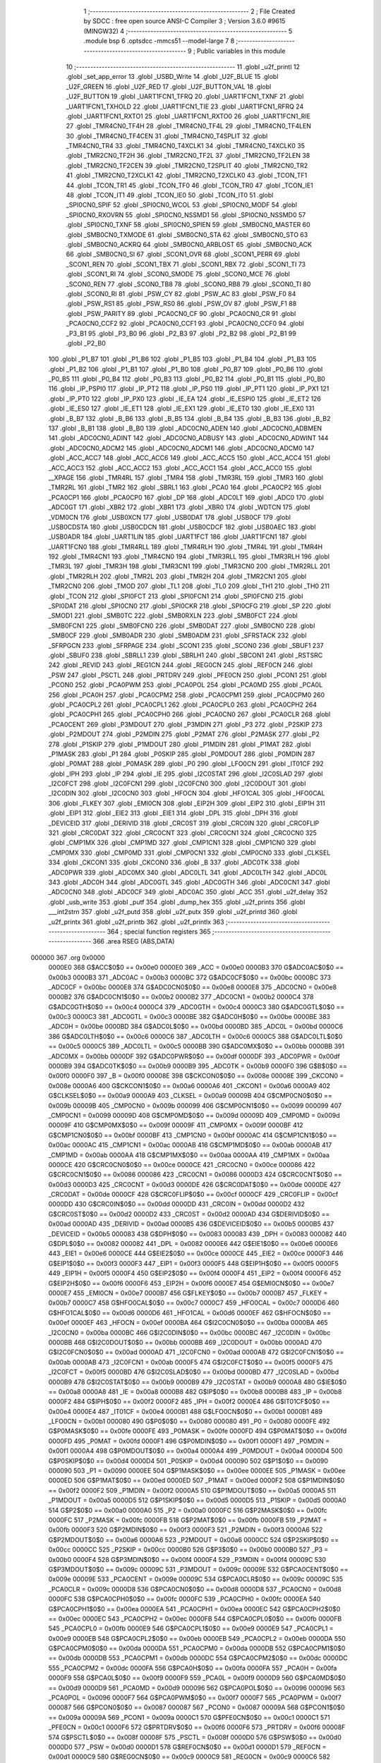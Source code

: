                                       1 ;--------------------------------------------------------
                                      2 ; File Created by SDCC : free open source ANSI-C Compiler
                                      3 ; Version 3.6.0 #9615 (MINGW32)
                                      4 ;--------------------------------------------------------
                                      5 	.module bsp
                                      6 	.optsdcc -mmcs51 --model-large
                                      7 	
                                      8 ;--------------------------------------------------------
                                      9 ; Public variables in this module
                                     10 ;--------------------------------------------------------
                                     11 	.globl _u2f_printl
                                     12 	.globl _set_app_error
                                     13 	.globl _USBD_Write
                                     14 	.globl _U2F_BLUE
                                     15 	.globl _U2F_GREEN
                                     16 	.globl _U2F_RED
                                     17 	.globl _U2F_BUTTON_VAL
                                     18 	.globl _U2F_BUTTON
                                     19 	.globl _UART1FCN1_TFRQ
                                     20 	.globl _UART1FCN1_TXNF
                                     21 	.globl _UART1FCN1_TXHOLD
                                     22 	.globl _UART1FCN1_TIE
                                     23 	.globl _UART1FCN1_RFRQ
                                     24 	.globl _UART1FCN1_RXTO1
                                     25 	.globl _UART1FCN1_RXTO0
                                     26 	.globl _UART1FCN1_RIE
                                     27 	.globl _TMR4CN0_TF4H
                                     28 	.globl _TMR4CN0_TF4L
                                     29 	.globl _TMR4CN0_TF4LEN
                                     30 	.globl _TMR4CN0_TF4CEN
                                     31 	.globl _TMR4CN0_T4SPLIT
                                     32 	.globl _TMR4CN0_TR4
                                     33 	.globl _TMR4CN0_T4XCLK1
                                     34 	.globl _TMR4CN0_T4XCLK0
                                     35 	.globl _TMR2CN0_TF2H
                                     36 	.globl _TMR2CN0_TF2L
                                     37 	.globl _TMR2CN0_TF2LEN
                                     38 	.globl _TMR2CN0_TF2CEN
                                     39 	.globl _TMR2CN0_T2SPLIT
                                     40 	.globl _TMR2CN0_TR2
                                     41 	.globl _TMR2CN0_T2XCLK1
                                     42 	.globl _TMR2CN0_T2XCLK0
                                     43 	.globl _TCON_TF1
                                     44 	.globl _TCON_TR1
                                     45 	.globl _TCON_TF0
                                     46 	.globl _TCON_TR0
                                     47 	.globl _TCON_IE1
                                     48 	.globl _TCON_IT1
                                     49 	.globl _TCON_IE0
                                     50 	.globl _TCON_IT0
                                     51 	.globl _SPI0CN0_SPIF
                                     52 	.globl _SPI0CN0_WCOL
                                     53 	.globl _SPI0CN0_MODF
                                     54 	.globl _SPI0CN0_RXOVRN
                                     55 	.globl _SPI0CN0_NSSMD1
                                     56 	.globl _SPI0CN0_NSSMD0
                                     57 	.globl _SPI0CN0_TXNF
                                     58 	.globl _SPI0CN0_SPIEN
                                     59 	.globl _SMB0CN0_MASTER
                                     60 	.globl _SMB0CN0_TXMODE
                                     61 	.globl _SMB0CN0_STA
                                     62 	.globl _SMB0CN0_STO
                                     63 	.globl _SMB0CN0_ACKRQ
                                     64 	.globl _SMB0CN0_ARBLOST
                                     65 	.globl _SMB0CN0_ACK
                                     66 	.globl _SMB0CN0_SI
                                     67 	.globl _SCON1_OVR
                                     68 	.globl _SCON1_PERR
                                     69 	.globl _SCON1_REN
                                     70 	.globl _SCON1_TBX
                                     71 	.globl _SCON1_RBX
                                     72 	.globl _SCON1_TI
                                     73 	.globl _SCON1_RI
                                     74 	.globl _SCON0_SMODE
                                     75 	.globl _SCON0_MCE
                                     76 	.globl _SCON0_REN
                                     77 	.globl _SCON0_TB8
                                     78 	.globl _SCON0_RB8
                                     79 	.globl _SCON0_TI
                                     80 	.globl _SCON0_RI
                                     81 	.globl _PSW_CY
                                     82 	.globl _PSW_AC
                                     83 	.globl _PSW_F0
                                     84 	.globl _PSW_RS1
                                     85 	.globl _PSW_RS0
                                     86 	.globl _PSW_OV
                                     87 	.globl _PSW_F1
                                     88 	.globl _PSW_PARITY
                                     89 	.globl _PCA0CN0_CF
                                     90 	.globl _PCA0CN0_CR
                                     91 	.globl _PCA0CN0_CCF2
                                     92 	.globl _PCA0CN0_CCF1
                                     93 	.globl _PCA0CN0_CCF0
                                     94 	.globl _P3_B1
                                     95 	.globl _P3_B0
                                     96 	.globl _P2_B3
                                     97 	.globl _P2_B2
                                     98 	.globl _P2_B1
                                     99 	.globl _P2_B0
                                    100 	.globl _P1_B7
                                    101 	.globl _P1_B6
                                    102 	.globl _P1_B5
                                    103 	.globl _P1_B4
                                    104 	.globl _P1_B3
                                    105 	.globl _P1_B2
                                    106 	.globl _P1_B1
                                    107 	.globl _P1_B0
                                    108 	.globl _P0_B7
                                    109 	.globl _P0_B6
                                    110 	.globl _P0_B5
                                    111 	.globl _P0_B4
                                    112 	.globl _P0_B3
                                    113 	.globl _P0_B2
                                    114 	.globl _P0_B1
                                    115 	.globl _P0_B0
                                    116 	.globl _IP_PSPI0
                                    117 	.globl _IP_PT2
                                    118 	.globl _IP_PS0
                                    119 	.globl _IP_PT1
                                    120 	.globl _IP_PX1
                                    121 	.globl _IP_PT0
                                    122 	.globl _IP_PX0
                                    123 	.globl _IE_EA
                                    124 	.globl _IE_ESPI0
                                    125 	.globl _IE_ET2
                                    126 	.globl _IE_ES0
                                    127 	.globl _IE_ET1
                                    128 	.globl _IE_EX1
                                    129 	.globl _IE_ET0
                                    130 	.globl _IE_EX0
                                    131 	.globl _B_B7
                                    132 	.globl _B_B6
                                    133 	.globl _B_B5
                                    134 	.globl _B_B4
                                    135 	.globl _B_B3
                                    136 	.globl _B_B2
                                    137 	.globl _B_B1
                                    138 	.globl _B_B0
                                    139 	.globl _ADC0CN0_ADEN
                                    140 	.globl _ADC0CN0_ADBMEN
                                    141 	.globl _ADC0CN0_ADINT
                                    142 	.globl _ADC0CN0_ADBUSY
                                    143 	.globl _ADC0CN0_ADWINT
                                    144 	.globl _ADC0CN0_ADCM2
                                    145 	.globl _ADC0CN0_ADCM1
                                    146 	.globl _ADC0CN0_ADCM0
                                    147 	.globl _ACC_ACC7
                                    148 	.globl _ACC_ACC6
                                    149 	.globl _ACC_ACC5
                                    150 	.globl _ACC_ACC4
                                    151 	.globl _ACC_ACC3
                                    152 	.globl _ACC_ACC2
                                    153 	.globl _ACC_ACC1
                                    154 	.globl _ACC_ACC0
                                    155 	.globl __XPAGE
                                    156 	.globl _TMR4RL
                                    157 	.globl _TMR4
                                    158 	.globl _TMR3RL
                                    159 	.globl _TMR3
                                    160 	.globl _TMR2RL
                                    161 	.globl _TMR2
                                    162 	.globl _SBRL1
                                    163 	.globl _PCA0
                                    164 	.globl _PCA0CP2
                                    165 	.globl _PCA0CP1
                                    166 	.globl _PCA0CP0
                                    167 	.globl _DP
                                    168 	.globl _ADC0LT
                                    169 	.globl _ADC0
                                    170 	.globl _ADC0GT
                                    171 	.globl _XBR2
                                    172 	.globl _XBR1
                                    173 	.globl _XBR0
                                    174 	.globl _WDTCN
                                    175 	.globl _VDM0CN
                                    176 	.globl _USB0XCN
                                    177 	.globl _USB0DAT
                                    178 	.globl _USB0CF
                                    179 	.globl _USB0CDSTA
                                    180 	.globl _USB0CDCN
                                    181 	.globl _USB0CDCF
                                    182 	.globl _USB0AEC
                                    183 	.globl _USB0ADR
                                    184 	.globl _UART1LIN
                                    185 	.globl _UART1FCT
                                    186 	.globl _UART1FCN1
                                    187 	.globl _UART1FCN0
                                    188 	.globl _TMR4RLL
                                    189 	.globl _TMR4RLH
                                    190 	.globl _TMR4L
                                    191 	.globl _TMR4H
                                    192 	.globl _TMR4CN1
                                    193 	.globl _TMR4CN0
                                    194 	.globl _TMR3RLL
                                    195 	.globl _TMR3RLH
                                    196 	.globl _TMR3L
                                    197 	.globl _TMR3H
                                    198 	.globl _TMR3CN1
                                    199 	.globl _TMR3CN0
                                    200 	.globl _TMR2RLL
                                    201 	.globl _TMR2RLH
                                    202 	.globl _TMR2L
                                    203 	.globl _TMR2H
                                    204 	.globl _TMR2CN1
                                    205 	.globl _TMR2CN0
                                    206 	.globl _TMOD
                                    207 	.globl _TL1
                                    208 	.globl _TL0
                                    209 	.globl _TH1
                                    210 	.globl _TH0
                                    211 	.globl _TCON
                                    212 	.globl _SPI0FCT
                                    213 	.globl _SPI0FCN1
                                    214 	.globl _SPI0FCN0
                                    215 	.globl _SPI0DAT
                                    216 	.globl _SPI0CN0
                                    217 	.globl _SPI0CKR
                                    218 	.globl _SPI0CFG
                                    219 	.globl _SP
                                    220 	.globl _SMOD1
                                    221 	.globl _SMB0TC
                                    222 	.globl _SMB0RXLN
                                    223 	.globl _SMB0FCT
                                    224 	.globl _SMB0FCN1
                                    225 	.globl _SMB0FCN0
                                    226 	.globl _SMB0DAT
                                    227 	.globl _SMB0CN0
                                    228 	.globl _SMB0CF
                                    229 	.globl _SMB0ADR
                                    230 	.globl _SMB0ADM
                                    231 	.globl _SFRSTACK
                                    232 	.globl _SFRPGCN
                                    233 	.globl _SFRPAGE
                                    234 	.globl _SCON1
                                    235 	.globl _SCON0
                                    236 	.globl _SBUF1
                                    237 	.globl _SBUF0
                                    238 	.globl _SBRLL1
                                    239 	.globl _SBRLH1
                                    240 	.globl _SBCON1
                                    241 	.globl _RSTSRC
                                    242 	.globl _REVID
                                    243 	.globl _REG1CN
                                    244 	.globl _REG0CN
                                    245 	.globl _REF0CN
                                    246 	.globl _PSW
                                    247 	.globl _PSCTL
                                    248 	.globl _PRTDRV
                                    249 	.globl _PFE0CN
                                    250 	.globl _PCON1
                                    251 	.globl _PCON0
                                    252 	.globl _PCA0PWM
                                    253 	.globl _PCA0POL
                                    254 	.globl _PCA0MD
                                    255 	.globl _PCA0L
                                    256 	.globl _PCA0H
                                    257 	.globl _PCA0CPM2
                                    258 	.globl _PCA0CPM1
                                    259 	.globl _PCA0CPM0
                                    260 	.globl _PCA0CPL2
                                    261 	.globl _PCA0CPL1
                                    262 	.globl _PCA0CPL0
                                    263 	.globl _PCA0CPH2
                                    264 	.globl _PCA0CPH1
                                    265 	.globl _PCA0CPH0
                                    266 	.globl _PCA0CN0
                                    267 	.globl _PCA0CLR
                                    268 	.globl _PCA0CENT
                                    269 	.globl _P3MDOUT
                                    270 	.globl _P3MDIN
                                    271 	.globl _P3
                                    272 	.globl _P2SKIP
                                    273 	.globl _P2MDOUT
                                    274 	.globl _P2MDIN
                                    275 	.globl _P2MAT
                                    276 	.globl _P2MASK
                                    277 	.globl _P2
                                    278 	.globl _P1SKIP
                                    279 	.globl _P1MDOUT
                                    280 	.globl _P1MDIN
                                    281 	.globl _P1MAT
                                    282 	.globl _P1MASK
                                    283 	.globl _P1
                                    284 	.globl _P0SKIP
                                    285 	.globl _P0MDOUT
                                    286 	.globl _P0MDIN
                                    287 	.globl _P0MAT
                                    288 	.globl _P0MASK
                                    289 	.globl _P0
                                    290 	.globl _LFO0CN
                                    291 	.globl _IT01CF
                                    292 	.globl _IPH
                                    293 	.globl _IP
                                    294 	.globl _IE
                                    295 	.globl _I2C0STAT
                                    296 	.globl _I2C0SLAD
                                    297 	.globl _I2C0FCT
                                    298 	.globl _I2C0FCN1
                                    299 	.globl _I2C0FCN0
                                    300 	.globl _I2C0DOUT
                                    301 	.globl _I2C0DIN
                                    302 	.globl _I2C0CN0
                                    303 	.globl _HFOCN
                                    304 	.globl _HFO1CAL
                                    305 	.globl _HFO0CAL
                                    306 	.globl _FLKEY
                                    307 	.globl _EMI0CN
                                    308 	.globl _EIP2H
                                    309 	.globl _EIP2
                                    310 	.globl _EIP1H
                                    311 	.globl _EIP1
                                    312 	.globl _EIE2
                                    313 	.globl _EIE1
                                    314 	.globl _DPL
                                    315 	.globl _DPH
                                    316 	.globl _DEVICEID
                                    317 	.globl _DERIVID
                                    318 	.globl _CRC0ST
                                    319 	.globl _CRC0IN
                                    320 	.globl _CRC0FLIP
                                    321 	.globl _CRC0DAT
                                    322 	.globl _CRC0CNT
                                    323 	.globl _CRC0CN1
                                    324 	.globl _CRC0CN0
                                    325 	.globl _CMP1MX
                                    326 	.globl _CMP1MD
                                    327 	.globl _CMP1CN1
                                    328 	.globl _CMP1CN0
                                    329 	.globl _CMP0MX
                                    330 	.globl _CMP0MD
                                    331 	.globl _CMP0CN1
                                    332 	.globl _CMP0CN0
                                    333 	.globl _CLKSEL
                                    334 	.globl _CKCON1
                                    335 	.globl _CKCON0
                                    336 	.globl _B
                                    337 	.globl _ADC0TK
                                    338 	.globl _ADC0PWR
                                    339 	.globl _ADC0MX
                                    340 	.globl _ADC0LTL
                                    341 	.globl _ADC0LTH
                                    342 	.globl _ADC0L
                                    343 	.globl _ADC0H
                                    344 	.globl _ADC0GTL
                                    345 	.globl _ADC0GTH
                                    346 	.globl _ADC0CN1
                                    347 	.globl _ADC0CN0
                                    348 	.globl _ADC0CF
                                    349 	.globl _ADC0AC
                                    350 	.globl _ACC
                                    351 	.globl _u2f_delay
                                    352 	.globl _usb_write
                                    353 	.globl _putf
                                    354 	.globl _dump_hex
                                    355 	.globl _u2f_prints
                                    356 	.globl ___int2strn
                                    357 	.globl _u2f_putd
                                    358 	.globl _u2f_putx
                                    359 	.globl _u2f_printd
                                    360 	.globl _u2f_printx
                                    361 	.globl _u2f_printb
                                    362 	.globl _u2f_printlx
                                    363 ;--------------------------------------------------------
                                    364 ; special function registers
                                    365 ;--------------------------------------------------------
                                    366 	.area RSEG    (ABS,DATA)
      000000                        367 	.org 0x0000
                           0000E0   368 G$ACC$0$0 == 0x00e0
                           0000E0   369 _ACC	=	0x00e0
                           0000B3   370 G$ADC0AC$0$0 == 0x00b3
                           0000B3   371 _ADC0AC	=	0x00b3
                           0000BC   372 G$ADC0CF$0$0 == 0x00bc
                           0000BC   373 _ADC0CF	=	0x00bc
                           0000E8   374 G$ADC0CN0$0$0 == 0x00e8
                           0000E8   375 _ADC0CN0	=	0x00e8
                           0000B2   376 G$ADC0CN1$0$0 == 0x00b2
                           0000B2   377 _ADC0CN1	=	0x00b2
                           0000C4   378 G$ADC0GTH$0$0 == 0x00c4
                           0000C4   379 _ADC0GTH	=	0x00c4
                           0000C3   380 G$ADC0GTL$0$0 == 0x00c3
                           0000C3   381 _ADC0GTL	=	0x00c3
                           0000BE   382 G$ADC0H$0$0 == 0x00be
                           0000BE   383 _ADC0H	=	0x00be
                           0000BD   384 G$ADC0L$0$0 == 0x00bd
                           0000BD   385 _ADC0L	=	0x00bd
                           0000C6   386 G$ADC0LTH$0$0 == 0x00c6
                           0000C6   387 _ADC0LTH	=	0x00c6
                           0000C5   388 G$ADC0LTL$0$0 == 0x00c5
                           0000C5   389 _ADC0LTL	=	0x00c5
                           0000BB   390 G$ADC0MX$0$0 == 0x00bb
                           0000BB   391 _ADC0MX	=	0x00bb
                           0000DF   392 G$ADC0PWR$0$0 == 0x00df
                           0000DF   393 _ADC0PWR	=	0x00df
                           0000B9   394 G$ADC0TK$0$0 == 0x00b9
                           0000B9   395 _ADC0TK	=	0x00b9
                           0000F0   396 G$B$0$0 == 0x00f0
                           0000F0   397 _B	=	0x00f0
                           00008E   398 G$CKCON0$0$0 == 0x008e
                           00008E   399 _CKCON0	=	0x008e
                           0000A6   400 G$CKCON1$0$0 == 0x00a6
                           0000A6   401 _CKCON1	=	0x00a6
                           0000A9   402 G$CLKSEL$0$0 == 0x00a9
                           0000A9   403 _CLKSEL	=	0x00a9
                           00009B   404 G$CMP0CN0$0$0 == 0x009b
                           00009B   405 _CMP0CN0	=	0x009b
                           000099   406 G$CMP0CN1$0$0 == 0x0099
                           000099   407 _CMP0CN1	=	0x0099
                           00009D   408 G$CMP0MD$0$0 == 0x009d
                           00009D   409 _CMP0MD	=	0x009d
                           00009F   410 G$CMP0MX$0$0 == 0x009f
                           00009F   411 _CMP0MX	=	0x009f
                           0000BF   412 G$CMP1CN0$0$0 == 0x00bf
                           0000BF   413 _CMP1CN0	=	0x00bf
                           0000AC   414 G$CMP1CN1$0$0 == 0x00ac
                           0000AC   415 _CMP1CN1	=	0x00ac
                           0000AB   416 G$CMP1MD$0$0 == 0x00ab
                           0000AB   417 _CMP1MD	=	0x00ab
                           0000AA   418 G$CMP1MX$0$0 == 0x00aa
                           0000AA   419 _CMP1MX	=	0x00aa
                           0000CE   420 G$CRC0CN0$0$0 == 0x00ce
                           0000CE   421 _CRC0CN0	=	0x00ce
                           000086   422 G$CRC0CN1$0$0 == 0x0086
                           000086   423 _CRC0CN1	=	0x0086
                           0000D3   424 G$CRC0CNT$0$0 == 0x00d3
                           0000D3   425 _CRC0CNT	=	0x00d3
                           0000DE   426 G$CRC0DAT$0$0 == 0x00de
                           0000DE   427 _CRC0DAT	=	0x00de
                           0000CF   428 G$CRC0FLIP$0$0 == 0x00cf
                           0000CF   429 _CRC0FLIP	=	0x00cf
                           0000DD   430 G$CRC0IN$0$0 == 0x00dd
                           0000DD   431 _CRC0IN	=	0x00dd
                           0000D2   432 G$CRC0ST$0$0 == 0x00d2
                           0000D2   433 _CRC0ST	=	0x00d2
                           0000AD   434 G$DERIVID$0$0 == 0x00ad
                           0000AD   435 _DERIVID	=	0x00ad
                           0000B5   436 G$DEVICEID$0$0 == 0x00b5
                           0000B5   437 _DEVICEID	=	0x00b5
                           000083   438 G$DPH$0$0 == 0x0083
                           000083   439 _DPH	=	0x0083
                           000082   440 G$DPL$0$0 == 0x0082
                           000082   441 _DPL	=	0x0082
                           0000E6   442 G$EIE1$0$0 == 0x00e6
                           0000E6   443 _EIE1	=	0x00e6
                           0000CE   444 G$EIE2$0$0 == 0x00ce
                           0000CE   445 _EIE2	=	0x00ce
                           0000F3   446 G$EIP1$0$0 == 0x00f3
                           0000F3   447 _EIP1	=	0x00f3
                           0000F5   448 G$EIP1H$0$0 == 0x00f5
                           0000F5   449 _EIP1H	=	0x00f5
                           0000F4   450 G$EIP2$0$0 == 0x00f4
                           0000F4   451 _EIP2	=	0x00f4
                           0000F6   452 G$EIP2H$0$0 == 0x00f6
                           0000F6   453 _EIP2H	=	0x00f6
                           0000E7   454 G$EMI0CN$0$0 == 0x00e7
                           0000E7   455 _EMI0CN	=	0x00e7
                           0000B7   456 G$FLKEY$0$0 == 0x00b7
                           0000B7   457 _FLKEY	=	0x00b7
                           0000C7   458 G$HFO0CAL$0$0 == 0x00c7
                           0000C7   459 _HFO0CAL	=	0x00c7
                           0000D6   460 G$HFO1CAL$0$0 == 0x00d6
                           0000D6   461 _HFO1CAL	=	0x00d6
                           0000EF   462 G$HFOCN$0$0 == 0x00ef
                           0000EF   463 _HFOCN	=	0x00ef
                           0000BA   464 G$I2C0CN0$0$0 == 0x00ba
                           0000BA   465 _I2C0CN0	=	0x00ba
                           0000BC   466 G$I2C0DIN$0$0 == 0x00bc
                           0000BC   467 _I2C0DIN	=	0x00bc
                           0000BB   468 G$I2C0DOUT$0$0 == 0x00bb
                           0000BB   469 _I2C0DOUT	=	0x00bb
                           0000AD   470 G$I2C0FCN0$0$0 == 0x00ad
                           0000AD   471 _I2C0FCN0	=	0x00ad
                           0000AB   472 G$I2C0FCN1$0$0 == 0x00ab
                           0000AB   473 _I2C0FCN1	=	0x00ab
                           0000F5   474 G$I2C0FCT$0$0 == 0x00f5
                           0000F5   475 _I2C0FCT	=	0x00f5
                           0000BD   476 G$I2C0SLAD$0$0 == 0x00bd
                           0000BD   477 _I2C0SLAD	=	0x00bd
                           0000B9   478 G$I2C0STAT$0$0 == 0x00b9
                           0000B9   479 _I2C0STAT	=	0x00b9
                           0000A8   480 G$IE$0$0 == 0x00a8
                           0000A8   481 _IE	=	0x00a8
                           0000B8   482 G$IP$0$0 == 0x00b8
                           0000B8   483 _IP	=	0x00b8
                           0000F2   484 G$IPH$0$0 == 0x00f2
                           0000F2   485 _IPH	=	0x00f2
                           0000E4   486 G$IT01CF$0$0 == 0x00e4
                           0000E4   487 _IT01CF	=	0x00e4
                           0000B1   488 G$LFO0CN$0$0 == 0x00b1
                           0000B1   489 _LFO0CN	=	0x00b1
                           000080   490 G$P0$0$0 == 0x0080
                           000080   491 _P0	=	0x0080
                           0000FE   492 G$P0MASK$0$0 == 0x00fe
                           0000FE   493 _P0MASK	=	0x00fe
                           0000FD   494 G$P0MAT$0$0 == 0x00fd
                           0000FD   495 _P0MAT	=	0x00fd
                           0000F1   496 G$P0MDIN$0$0 == 0x00f1
                           0000F1   497 _P0MDIN	=	0x00f1
                           0000A4   498 G$P0MDOUT$0$0 == 0x00a4
                           0000A4   499 _P0MDOUT	=	0x00a4
                           0000D4   500 G$P0SKIP$0$0 == 0x00d4
                           0000D4   501 _P0SKIP	=	0x00d4
                           000090   502 G$P1$0$0 == 0x0090
                           000090   503 _P1	=	0x0090
                           0000EE   504 G$P1MASK$0$0 == 0x00ee
                           0000EE   505 _P1MASK	=	0x00ee
                           0000ED   506 G$P1MAT$0$0 == 0x00ed
                           0000ED   507 _P1MAT	=	0x00ed
                           0000F2   508 G$P1MDIN$0$0 == 0x00f2
                           0000F2   509 _P1MDIN	=	0x00f2
                           0000A5   510 G$P1MDOUT$0$0 == 0x00a5
                           0000A5   511 _P1MDOUT	=	0x00a5
                           0000D5   512 G$P1SKIP$0$0 == 0x00d5
                           0000D5   513 _P1SKIP	=	0x00d5
                           0000A0   514 G$P2$0$0 == 0x00a0
                           0000A0   515 _P2	=	0x00a0
                           0000FC   516 G$P2MASK$0$0 == 0x00fc
                           0000FC   517 _P2MASK	=	0x00fc
                           0000FB   518 G$P2MAT$0$0 == 0x00fb
                           0000FB   519 _P2MAT	=	0x00fb
                           0000F3   520 G$P2MDIN$0$0 == 0x00f3
                           0000F3   521 _P2MDIN	=	0x00f3
                           0000A6   522 G$P2MDOUT$0$0 == 0x00a6
                           0000A6   523 _P2MDOUT	=	0x00a6
                           0000CC   524 G$P2SKIP$0$0 == 0x00cc
                           0000CC   525 _P2SKIP	=	0x00cc
                           0000B0   526 G$P3$0$0 == 0x00b0
                           0000B0   527 _P3	=	0x00b0
                           0000F4   528 G$P3MDIN$0$0 == 0x00f4
                           0000F4   529 _P3MDIN	=	0x00f4
                           00009C   530 G$P3MDOUT$0$0 == 0x009c
                           00009C   531 _P3MDOUT	=	0x009c
                           00009E   532 G$PCA0CENT$0$0 == 0x009e
                           00009E   533 _PCA0CENT	=	0x009e
                           00009C   534 G$PCA0CLR$0$0 == 0x009c
                           00009C   535 _PCA0CLR	=	0x009c
                           0000D8   536 G$PCA0CN0$0$0 == 0x00d8
                           0000D8   537 _PCA0CN0	=	0x00d8
                           0000FC   538 G$PCA0CPH0$0$0 == 0x00fc
                           0000FC   539 _PCA0CPH0	=	0x00fc
                           0000EA   540 G$PCA0CPH1$0$0 == 0x00ea
                           0000EA   541 _PCA0CPH1	=	0x00ea
                           0000EC   542 G$PCA0CPH2$0$0 == 0x00ec
                           0000EC   543 _PCA0CPH2	=	0x00ec
                           0000FB   544 G$PCA0CPL0$0$0 == 0x00fb
                           0000FB   545 _PCA0CPL0	=	0x00fb
                           0000E9   546 G$PCA0CPL1$0$0 == 0x00e9
                           0000E9   547 _PCA0CPL1	=	0x00e9
                           0000EB   548 G$PCA0CPL2$0$0 == 0x00eb
                           0000EB   549 _PCA0CPL2	=	0x00eb
                           0000DA   550 G$PCA0CPM0$0$0 == 0x00da
                           0000DA   551 _PCA0CPM0	=	0x00da
                           0000DB   552 G$PCA0CPM1$0$0 == 0x00db
                           0000DB   553 _PCA0CPM1	=	0x00db
                           0000DC   554 G$PCA0CPM2$0$0 == 0x00dc
                           0000DC   555 _PCA0CPM2	=	0x00dc
                           0000FA   556 G$PCA0H$0$0 == 0x00fa
                           0000FA   557 _PCA0H	=	0x00fa
                           0000F9   558 G$PCA0L$0$0 == 0x00f9
                           0000F9   559 _PCA0L	=	0x00f9
                           0000D9   560 G$PCA0MD$0$0 == 0x00d9
                           0000D9   561 _PCA0MD	=	0x00d9
                           000096   562 G$PCA0POL$0$0 == 0x0096
                           000096   563 _PCA0POL	=	0x0096
                           0000F7   564 G$PCA0PWM$0$0 == 0x00f7
                           0000F7   565 _PCA0PWM	=	0x00f7
                           000087   566 G$PCON0$0$0 == 0x0087
                           000087   567 _PCON0	=	0x0087
                           00009A   568 G$PCON1$0$0 == 0x009a
                           00009A   569 _PCON1	=	0x009a
                           0000C1   570 G$PFE0CN$0$0 == 0x00c1
                           0000C1   571 _PFE0CN	=	0x00c1
                           0000F6   572 G$PRTDRV$0$0 == 0x00f6
                           0000F6   573 _PRTDRV	=	0x00f6
                           00008F   574 G$PSCTL$0$0 == 0x008f
                           00008F   575 _PSCTL	=	0x008f
                           0000D0   576 G$PSW$0$0 == 0x00d0
                           0000D0   577 _PSW	=	0x00d0
                           0000D1   578 G$REF0CN$0$0 == 0x00d1
                           0000D1   579 _REF0CN	=	0x00d1
                           0000C9   580 G$REG0CN$0$0 == 0x00c9
                           0000C9   581 _REG0CN	=	0x00c9
                           0000C6   582 G$REG1CN$0$0 == 0x00c6
                           0000C6   583 _REG1CN	=	0x00c6
                           0000B6   584 G$REVID$0$0 == 0x00b6
                           0000B6   585 _REVID	=	0x00b6
                           0000EF   586 G$RSTSRC$0$0 == 0x00ef
                           0000EF   587 _RSTSRC	=	0x00ef
                           000094   588 G$SBCON1$0$0 == 0x0094
                           000094   589 _SBCON1	=	0x0094
                           000096   590 G$SBRLH1$0$0 == 0x0096
                           000096   591 _SBRLH1	=	0x0096
                           000095   592 G$SBRLL1$0$0 == 0x0095
                           000095   593 _SBRLL1	=	0x0095
                           000099   594 G$SBUF0$0$0 == 0x0099
                           000099   595 _SBUF0	=	0x0099
                           000092   596 G$SBUF1$0$0 == 0x0092
                           000092   597 _SBUF1	=	0x0092
                           000098   598 G$SCON0$0$0 == 0x0098
                           000098   599 _SCON0	=	0x0098
                           0000C8   600 G$SCON1$0$0 == 0x00c8
                           0000C8   601 _SCON1	=	0x00c8
                           0000A7   602 G$SFRPAGE$0$0 == 0x00a7
                           0000A7   603 _SFRPAGE	=	0x00a7
                           0000CF   604 G$SFRPGCN$0$0 == 0x00cf
                           0000CF   605 _SFRPGCN	=	0x00cf
                           0000D7   606 G$SFRSTACK$0$0 == 0x00d7
                           0000D7   607 _SFRSTACK	=	0x00d7
                           0000D6   608 G$SMB0ADM$0$0 == 0x00d6
                           0000D6   609 _SMB0ADM	=	0x00d6
                           0000D7   610 G$SMB0ADR$0$0 == 0x00d7
                           0000D7   611 _SMB0ADR	=	0x00d7
                           0000C1   612 G$SMB0CF$0$0 == 0x00c1
                           0000C1   613 _SMB0CF	=	0x00c1
                           0000C0   614 G$SMB0CN0$0$0 == 0x00c0
                           0000C0   615 _SMB0CN0	=	0x00c0
                           0000C2   616 G$SMB0DAT$0$0 == 0x00c2
                           0000C2   617 _SMB0DAT	=	0x00c2
                           0000C3   618 G$SMB0FCN0$0$0 == 0x00c3
                           0000C3   619 _SMB0FCN0	=	0x00c3
                           0000C4   620 G$SMB0FCN1$0$0 == 0x00c4
                           0000C4   621 _SMB0FCN1	=	0x00c4
                           0000EF   622 G$SMB0FCT$0$0 == 0x00ef
                           0000EF   623 _SMB0FCT	=	0x00ef
                           0000C5   624 G$SMB0RXLN$0$0 == 0x00c5
                           0000C5   625 _SMB0RXLN	=	0x00c5
                           0000AC   626 G$SMB0TC$0$0 == 0x00ac
                           0000AC   627 _SMB0TC	=	0x00ac
                           000093   628 G$SMOD1$0$0 == 0x0093
                           000093   629 _SMOD1	=	0x0093
                           000081   630 G$SP$0$0 == 0x0081
                           000081   631 _SP	=	0x0081
                           0000A1   632 G$SPI0CFG$0$0 == 0x00a1
                           0000A1   633 _SPI0CFG	=	0x00a1
                           0000A2   634 G$SPI0CKR$0$0 == 0x00a2
                           0000A2   635 _SPI0CKR	=	0x00a2
                           0000F8   636 G$SPI0CN0$0$0 == 0x00f8
                           0000F8   637 _SPI0CN0	=	0x00f8
                           0000A3   638 G$SPI0DAT$0$0 == 0x00a3
                           0000A3   639 _SPI0DAT	=	0x00a3
                           00009A   640 G$SPI0FCN0$0$0 == 0x009a
                           00009A   641 _SPI0FCN0	=	0x009a
                           00009B   642 G$SPI0FCN1$0$0 == 0x009b
                           00009B   643 _SPI0FCN1	=	0x009b
                           0000F7   644 G$SPI0FCT$0$0 == 0x00f7
                           0000F7   645 _SPI0FCT	=	0x00f7
                           000088   646 G$TCON$0$0 == 0x0088
                           000088   647 _TCON	=	0x0088
                           00008C   648 G$TH0$0$0 == 0x008c
                           00008C   649 _TH0	=	0x008c
                           00008D   650 G$TH1$0$0 == 0x008d
                           00008D   651 _TH1	=	0x008d
                           00008A   652 G$TL0$0$0 == 0x008a
                           00008A   653 _TL0	=	0x008a
                           00008B   654 G$TL1$0$0 == 0x008b
                           00008B   655 _TL1	=	0x008b
                           000089   656 G$TMOD$0$0 == 0x0089
                           000089   657 _TMOD	=	0x0089
                           0000C8   658 G$TMR2CN0$0$0 == 0x00c8
                           0000C8   659 _TMR2CN0	=	0x00c8
                           0000FD   660 G$TMR2CN1$0$0 == 0x00fd
                           0000FD   661 _TMR2CN1	=	0x00fd
                           0000CD   662 G$TMR2H$0$0 == 0x00cd
                           0000CD   663 _TMR2H	=	0x00cd
                           0000CC   664 G$TMR2L$0$0 == 0x00cc
                           0000CC   665 _TMR2L	=	0x00cc
                           0000CB   666 G$TMR2RLH$0$0 == 0x00cb
                           0000CB   667 _TMR2RLH	=	0x00cb
                           0000CA   668 G$TMR2RLL$0$0 == 0x00ca
                           0000CA   669 _TMR2RLL	=	0x00ca
                           000091   670 G$TMR3CN0$0$0 == 0x0091
                           000091   671 _TMR3CN0	=	0x0091
                           0000FE   672 G$TMR3CN1$0$0 == 0x00fe
                           0000FE   673 _TMR3CN1	=	0x00fe
                           000095   674 G$TMR3H$0$0 == 0x0095
                           000095   675 _TMR3H	=	0x0095
                           000094   676 G$TMR3L$0$0 == 0x0094
                           000094   677 _TMR3L	=	0x0094
                           000093   678 G$TMR3RLH$0$0 == 0x0093
                           000093   679 _TMR3RLH	=	0x0093
                           000092   680 G$TMR3RLL$0$0 == 0x0092
                           000092   681 _TMR3RLL	=	0x0092
                           000098   682 G$TMR4CN0$0$0 == 0x0098
                           000098   683 _TMR4CN0	=	0x0098
                           0000FF   684 G$TMR4CN1$0$0 == 0x00ff
                           0000FF   685 _TMR4CN1	=	0x00ff
                           0000A5   686 G$TMR4H$0$0 == 0x00a5
                           0000A5   687 _TMR4H	=	0x00a5
                           0000A4   688 G$TMR4L$0$0 == 0x00a4
                           0000A4   689 _TMR4L	=	0x00a4
                           0000A3   690 G$TMR4RLH$0$0 == 0x00a3
                           0000A3   691 _TMR4RLH	=	0x00a3
                           0000A2   692 G$TMR4RLL$0$0 == 0x00a2
                           0000A2   693 _TMR4RLL	=	0x00a2
                           00009D   694 G$UART1FCN0$0$0 == 0x009d
                           00009D   695 _UART1FCN0	=	0x009d
                           0000D8   696 G$UART1FCN1$0$0 == 0x00d8
                           0000D8   697 _UART1FCN1	=	0x00d8
                           0000FA   698 G$UART1FCT$0$0 == 0x00fa
                           0000FA   699 _UART1FCT	=	0x00fa
                           00009E   700 G$UART1LIN$0$0 == 0x009e
                           00009E   701 _UART1LIN	=	0x009e
                           0000AE   702 G$USB0ADR$0$0 == 0x00ae
                           0000AE   703 _USB0ADR	=	0x00ae
                           0000B2   704 G$USB0AEC$0$0 == 0x00b2
                           0000B2   705 _USB0AEC	=	0x00b2
                           0000B6   706 G$USB0CDCF$0$0 == 0x00b6
                           0000B6   707 _USB0CDCF	=	0x00b6
                           0000BE   708 G$USB0CDCN$0$0 == 0x00be
                           0000BE   709 _USB0CDCN	=	0x00be
                           0000BF   710 G$USB0CDSTA$0$0 == 0x00bf
                           0000BF   711 _USB0CDSTA	=	0x00bf
                           0000B5   712 G$USB0CF$0$0 == 0x00b5
                           0000B5   713 _USB0CF	=	0x00b5
                           0000AF   714 G$USB0DAT$0$0 == 0x00af
                           0000AF   715 _USB0DAT	=	0x00af
                           0000B3   716 G$USB0XCN$0$0 == 0x00b3
                           0000B3   717 _USB0XCN	=	0x00b3
                           0000FF   718 G$VDM0CN$0$0 == 0x00ff
                           0000FF   719 _VDM0CN	=	0x00ff
                           000097   720 G$WDTCN$0$0 == 0x0097
                           000097   721 _WDTCN	=	0x0097
                           0000E1   722 G$XBR0$0$0 == 0x00e1
                           0000E1   723 _XBR0	=	0x00e1
                           0000E2   724 G$XBR1$0$0 == 0x00e2
                           0000E2   725 _XBR1	=	0x00e2
                           0000E3   726 G$XBR2$0$0 == 0x00e3
                           0000E3   727 _XBR2	=	0x00e3
                           0000C3   728 G$ADC0GT$0$0 == 0x00c3
                           0000C3   729 _ADC0GT	=	0x00c3
                           0000BD   730 G$ADC0$0$0 == 0x00bd
                           0000BD   731 _ADC0	=	0x00bd
                           0000C5   732 G$ADC0LT$0$0 == 0x00c5
                           0000C5   733 _ADC0LT	=	0x00c5
                           000082   734 G$DP$0$0 == 0x0082
                           000082   735 _DP	=	0x0082
                           0000FB   736 G$PCA0CP0$0$0 == 0x00fb
                           0000FB   737 _PCA0CP0	=	0x00fb
                           0000E9   738 G$PCA0CP1$0$0 == 0x00e9
                           0000E9   739 _PCA0CP1	=	0x00e9
                           0000EB   740 G$PCA0CP2$0$0 == 0x00eb
                           0000EB   741 _PCA0CP2	=	0x00eb
                           0000F9   742 G$PCA0$0$0 == 0x00f9
                           0000F9   743 _PCA0	=	0x00f9
                           000095   744 G$SBRL1$0$0 == 0x0095
                           000095   745 _SBRL1	=	0x0095
                           0000CC   746 G$TMR2$0$0 == 0x00cc
                           0000CC   747 _TMR2	=	0x00cc
                           0000CA   748 G$TMR2RL$0$0 == 0x00ca
                           0000CA   749 _TMR2RL	=	0x00ca
                           000094   750 G$TMR3$0$0 == 0x0094
                           000094   751 _TMR3	=	0x0094
                           000092   752 G$TMR3RL$0$0 == 0x0092
                           000092   753 _TMR3RL	=	0x0092
                           0000A4   754 G$TMR4$0$0 == 0x00a4
                           0000A4   755 _TMR4	=	0x00a4
                           0000A2   756 G$TMR4RL$0$0 == 0x00a2
                           0000A2   757 _TMR4RL	=	0x00a2
                           0000AA   758 G$_XPAGE$0$0 == 0x00aa
                           0000AA   759 __XPAGE	=	0x00aa
                                    760 ;--------------------------------------------------------
                                    761 ; special function bits
                                    762 ;--------------------------------------------------------
                                    763 	.area RSEG    (ABS,DATA)
      000000                        764 	.org 0x0000
                           0000E0   765 G$ACC_ACC0$0$0 == 0x00e0
                           0000E0   766 _ACC_ACC0	=	0x00e0
                           0000E1   767 G$ACC_ACC1$0$0 == 0x00e1
                           0000E1   768 _ACC_ACC1	=	0x00e1
                           0000E2   769 G$ACC_ACC2$0$0 == 0x00e2
                           0000E2   770 _ACC_ACC2	=	0x00e2
                           0000E3   771 G$ACC_ACC3$0$0 == 0x00e3
                           0000E3   772 _ACC_ACC3	=	0x00e3
                           0000E4   773 G$ACC_ACC4$0$0 == 0x00e4
                           0000E4   774 _ACC_ACC4	=	0x00e4
                           0000E5   775 G$ACC_ACC5$0$0 == 0x00e5
                           0000E5   776 _ACC_ACC5	=	0x00e5
                           0000E6   777 G$ACC_ACC6$0$0 == 0x00e6
                           0000E6   778 _ACC_ACC6	=	0x00e6
                           0000E7   779 G$ACC_ACC7$0$0 == 0x00e7
                           0000E7   780 _ACC_ACC7	=	0x00e7
                           0000E8   781 G$ADC0CN0_ADCM0$0$0 == 0x00e8
                           0000E8   782 _ADC0CN0_ADCM0	=	0x00e8
                           0000E9   783 G$ADC0CN0_ADCM1$0$0 == 0x00e9
                           0000E9   784 _ADC0CN0_ADCM1	=	0x00e9
                           0000EA   785 G$ADC0CN0_ADCM2$0$0 == 0x00ea
                           0000EA   786 _ADC0CN0_ADCM2	=	0x00ea
                           0000EB   787 G$ADC0CN0_ADWINT$0$0 == 0x00eb
                           0000EB   788 _ADC0CN0_ADWINT	=	0x00eb
                           0000EC   789 G$ADC0CN0_ADBUSY$0$0 == 0x00ec
                           0000EC   790 _ADC0CN0_ADBUSY	=	0x00ec
                           0000ED   791 G$ADC0CN0_ADINT$0$0 == 0x00ed
                           0000ED   792 _ADC0CN0_ADINT	=	0x00ed
                           0000EE   793 G$ADC0CN0_ADBMEN$0$0 == 0x00ee
                           0000EE   794 _ADC0CN0_ADBMEN	=	0x00ee
                           0000EF   795 G$ADC0CN0_ADEN$0$0 == 0x00ef
                           0000EF   796 _ADC0CN0_ADEN	=	0x00ef
                           0000F0   797 G$B_B0$0$0 == 0x00f0
                           0000F0   798 _B_B0	=	0x00f0
                           0000F1   799 G$B_B1$0$0 == 0x00f1
                           0000F1   800 _B_B1	=	0x00f1
                           0000F2   801 G$B_B2$0$0 == 0x00f2
                           0000F2   802 _B_B2	=	0x00f2
                           0000F3   803 G$B_B3$0$0 == 0x00f3
                           0000F3   804 _B_B3	=	0x00f3
                           0000F4   805 G$B_B4$0$0 == 0x00f4
                           0000F4   806 _B_B4	=	0x00f4
                           0000F5   807 G$B_B5$0$0 == 0x00f5
                           0000F5   808 _B_B5	=	0x00f5
                           0000F6   809 G$B_B6$0$0 == 0x00f6
                           0000F6   810 _B_B6	=	0x00f6
                           0000F7   811 G$B_B7$0$0 == 0x00f7
                           0000F7   812 _B_B7	=	0x00f7
                           0000A8   813 G$IE_EX0$0$0 == 0x00a8
                           0000A8   814 _IE_EX0	=	0x00a8
                           0000A9   815 G$IE_ET0$0$0 == 0x00a9
                           0000A9   816 _IE_ET0	=	0x00a9
                           0000AA   817 G$IE_EX1$0$0 == 0x00aa
                           0000AA   818 _IE_EX1	=	0x00aa
                           0000AB   819 G$IE_ET1$0$0 == 0x00ab
                           0000AB   820 _IE_ET1	=	0x00ab
                           0000AC   821 G$IE_ES0$0$0 == 0x00ac
                           0000AC   822 _IE_ES0	=	0x00ac
                           0000AD   823 G$IE_ET2$0$0 == 0x00ad
                           0000AD   824 _IE_ET2	=	0x00ad
                           0000AE   825 G$IE_ESPI0$0$0 == 0x00ae
                           0000AE   826 _IE_ESPI0	=	0x00ae
                           0000AF   827 G$IE_EA$0$0 == 0x00af
                           0000AF   828 _IE_EA	=	0x00af
                           0000B8   829 G$IP_PX0$0$0 == 0x00b8
                           0000B8   830 _IP_PX0	=	0x00b8
                           0000B9   831 G$IP_PT0$0$0 == 0x00b9
                           0000B9   832 _IP_PT0	=	0x00b9
                           0000BA   833 G$IP_PX1$0$0 == 0x00ba
                           0000BA   834 _IP_PX1	=	0x00ba
                           0000BB   835 G$IP_PT1$0$0 == 0x00bb
                           0000BB   836 _IP_PT1	=	0x00bb
                           0000BC   837 G$IP_PS0$0$0 == 0x00bc
                           0000BC   838 _IP_PS0	=	0x00bc
                           0000BD   839 G$IP_PT2$0$0 == 0x00bd
                           0000BD   840 _IP_PT2	=	0x00bd
                           0000BE   841 G$IP_PSPI0$0$0 == 0x00be
                           0000BE   842 _IP_PSPI0	=	0x00be
                           000080   843 G$P0_B0$0$0 == 0x0080
                           000080   844 _P0_B0	=	0x0080
                           000081   845 G$P0_B1$0$0 == 0x0081
                           000081   846 _P0_B1	=	0x0081
                           000082   847 G$P0_B2$0$0 == 0x0082
                           000082   848 _P0_B2	=	0x0082
                           000083   849 G$P0_B3$0$0 == 0x0083
                           000083   850 _P0_B3	=	0x0083
                           000084   851 G$P0_B4$0$0 == 0x0084
                           000084   852 _P0_B4	=	0x0084
                           000085   853 G$P0_B5$0$0 == 0x0085
                           000085   854 _P0_B5	=	0x0085
                           000086   855 G$P0_B6$0$0 == 0x0086
                           000086   856 _P0_B6	=	0x0086
                           000087   857 G$P0_B7$0$0 == 0x0087
                           000087   858 _P0_B7	=	0x0087
                           000090   859 G$P1_B0$0$0 == 0x0090
                           000090   860 _P1_B0	=	0x0090
                           000091   861 G$P1_B1$0$0 == 0x0091
                           000091   862 _P1_B1	=	0x0091
                           000092   863 G$P1_B2$0$0 == 0x0092
                           000092   864 _P1_B2	=	0x0092
                           000093   865 G$P1_B3$0$0 == 0x0093
                           000093   866 _P1_B3	=	0x0093
                           000094   867 G$P1_B4$0$0 == 0x0094
                           000094   868 _P1_B4	=	0x0094
                           000095   869 G$P1_B5$0$0 == 0x0095
                           000095   870 _P1_B5	=	0x0095
                           000096   871 G$P1_B6$0$0 == 0x0096
                           000096   872 _P1_B6	=	0x0096
                           000097   873 G$P1_B7$0$0 == 0x0097
                           000097   874 _P1_B7	=	0x0097
                           0000A0   875 G$P2_B0$0$0 == 0x00a0
                           0000A0   876 _P2_B0	=	0x00a0
                           0000A1   877 G$P2_B1$0$0 == 0x00a1
                           0000A1   878 _P2_B1	=	0x00a1
                           0000A2   879 G$P2_B2$0$0 == 0x00a2
                           0000A2   880 _P2_B2	=	0x00a2
                           0000A3   881 G$P2_B3$0$0 == 0x00a3
                           0000A3   882 _P2_B3	=	0x00a3
                           0000B0   883 G$P3_B0$0$0 == 0x00b0
                           0000B0   884 _P3_B0	=	0x00b0
                           0000B1   885 G$P3_B1$0$0 == 0x00b1
                           0000B1   886 _P3_B1	=	0x00b1
                           0000D8   887 G$PCA0CN0_CCF0$0$0 == 0x00d8
                           0000D8   888 _PCA0CN0_CCF0	=	0x00d8
                           0000D9   889 G$PCA0CN0_CCF1$0$0 == 0x00d9
                           0000D9   890 _PCA0CN0_CCF1	=	0x00d9
                           0000DA   891 G$PCA0CN0_CCF2$0$0 == 0x00da
                           0000DA   892 _PCA0CN0_CCF2	=	0x00da
                           0000DE   893 G$PCA0CN0_CR$0$0 == 0x00de
                           0000DE   894 _PCA0CN0_CR	=	0x00de
                           0000DF   895 G$PCA0CN0_CF$0$0 == 0x00df
                           0000DF   896 _PCA0CN0_CF	=	0x00df
                           0000D0   897 G$PSW_PARITY$0$0 == 0x00d0
                           0000D0   898 _PSW_PARITY	=	0x00d0
                           0000D1   899 G$PSW_F1$0$0 == 0x00d1
                           0000D1   900 _PSW_F1	=	0x00d1
                           0000D2   901 G$PSW_OV$0$0 == 0x00d2
                           0000D2   902 _PSW_OV	=	0x00d2
                           0000D3   903 G$PSW_RS0$0$0 == 0x00d3
                           0000D3   904 _PSW_RS0	=	0x00d3
                           0000D4   905 G$PSW_RS1$0$0 == 0x00d4
                           0000D4   906 _PSW_RS1	=	0x00d4
                           0000D5   907 G$PSW_F0$0$0 == 0x00d5
                           0000D5   908 _PSW_F0	=	0x00d5
                           0000D6   909 G$PSW_AC$0$0 == 0x00d6
                           0000D6   910 _PSW_AC	=	0x00d6
                           0000D7   911 G$PSW_CY$0$0 == 0x00d7
                           0000D7   912 _PSW_CY	=	0x00d7
                           000098   913 G$SCON0_RI$0$0 == 0x0098
                           000098   914 _SCON0_RI	=	0x0098
                           000099   915 G$SCON0_TI$0$0 == 0x0099
                           000099   916 _SCON0_TI	=	0x0099
                           00009A   917 G$SCON0_RB8$0$0 == 0x009a
                           00009A   918 _SCON0_RB8	=	0x009a
                           00009B   919 G$SCON0_TB8$0$0 == 0x009b
                           00009B   920 _SCON0_TB8	=	0x009b
                           00009C   921 G$SCON0_REN$0$0 == 0x009c
                           00009C   922 _SCON0_REN	=	0x009c
                           00009D   923 G$SCON0_MCE$0$0 == 0x009d
                           00009D   924 _SCON0_MCE	=	0x009d
                           00009F   925 G$SCON0_SMODE$0$0 == 0x009f
                           00009F   926 _SCON0_SMODE	=	0x009f
                           0000C8   927 G$SCON1_RI$0$0 == 0x00c8
                           0000C8   928 _SCON1_RI	=	0x00c8
                           0000C9   929 G$SCON1_TI$0$0 == 0x00c9
                           0000C9   930 _SCON1_TI	=	0x00c9
                           0000CA   931 G$SCON1_RBX$0$0 == 0x00ca
                           0000CA   932 _SCON1_RBX	=	0x00ca
                           0000CB   933 G$SCON1_TBX$0$0 == 0x00cb
                           0000CB   934 _SCON1_TBX	=	0x00cb
                           0000CC   935 G$SCON1_REN$0$0 == 0x00cc
                           0000CC   936 _SCON1_REN	=	0x00cc
                           0000CE   937 G$SCON1_PERR$0$0 == 0x00ce
                           0000CE   938 _SCON1_PERR	=	0x00ce
                           0000CF   939 G$SCON1_OVR$0$0 == 0x00cf
                           0000CF   940 _SCON1_OVR	=	0x00cf
                           0000C0   941 G$SMB0CN0_SI$0$0 == 0x00c0
                           0000C0   942 _SMB0CN0_SI	=	0x00c0
                           0000C1   943 G$SMB0CN0_ACK$0$0 == 0x00c1
                           0000C1   944 _SMB0CN0_ACK	=	0x00c1
                           0000C2   945 G$SMB0CN0_ARBLOST$0$0 == 0x00c2
                           0000C2   946 _SMB0CN0_ARBLOST	=	0x00c2
                           0000C3   947 G$SMB0CN0_ACKRQ$0$0 == 0x00c3
                           0000C3   948 _SMB0CN0_ACKRQ	=	0x00c3
                           0000C4   949 G$SMB0CN0_STO$0$0 == 0x00c4
                           0000C4   950 _SMB0CN0_STO	=	0x00c4
                           0000C5   951 G$SMB0CN0_STA$0$0 == 0x00c5
                           0000C5   952 _SMB0CN0_STA	=	0x00c5
                           0000C6   953 G$SMB0CN0_TXMODE$0$0 == 0x00c6
                           0000C6   954 _SMB0CN0_TXMODE	=	0x00c6
                           0000C7   955 G$SMB0CN0_MASTER$0$0 == 0x00c7
                           0000C7   956 _SMB0CN0_MASTER	=	0x00c7
                           0000F8   957 G$SPI0CN0_SPIEN$0$0 == 0x00f8
                           0000F8   958 _SPI0CN0_SPIEN	=	0x00f8
                           0000F9   959 G$SPI0CN0_TXNF$0$0 == 0x00f9
                           0000F9   960 _SPI0CN0_TXNF	=	0x00f9
                           0000FA   961 G$SPI0CN0_NSSMD0$0$0 == 0x00fa
                           0000FA   962 _SPI0CN0_NSSMD0	=	0x00fa
                           0000FB   963 G$SPI0CN0_NSSMD1$0$0 == 0x00fb
                           0000FB   964 _SPI0CN0_NSSMD1	=	0x00fb
                           0000FC   965 G$SPI0CN0_RXOVRN$0$0 == 0x00fc
                           0000FC   966 _SPI0CN0_RXOVRN	=	0x00fc
                           0000FD   967 G$SPI0CN0_MODF$0$0 == 0x00fd
                           0000FD   968 _SPI0CN0_MODF	=	0x00fd
                           0000FE   969 G$SPI0CN0_WCOL$0$0 == 0x00fe
                           0000FE   970 _SPI0CN0_WCOL	=	0x00fe
                           0000FF   971 G$SPI0CN0_SPIF$0$0 == 0x00ff
                           0000FF   972 _SPI0CN0_SPIF	=	0x00ff
                           000088   973 G$TCON_IT0$0$0 == 0x0088
                           000088   974 _TCON_IT0	=	0x0088
                           000089   975 G$TCON_IE0$0$0 == 0x0089
                           000089   976 _TCON_IE0	=	0x0089
                           00008A   977 G$TCON_IT1$0$0 == 0x008a
                           00008A   978 _TCON_IT1	=	0x008a
                           00008B   979 G$TCON_IE1$0$0 == 0x008b
                           00008B   980 _TCON_IE1	=	0x008b
                           00008C   981 G$TCON_TR0$0$0 == 0x008c
                           00008C   982 _TCON_TR0	=	0x008c
                           00008D   983 G$TCON_TF0$0$0 == 0x008d
                           00008D   984 _TCON_TF0	=	0x008d
                           00008E   985 G$TCON_TR1$0$0 == 0x008e
                           00008E   986 _TCON_TR1	=	0x008e
                           00008F   987 G$TCON_TF1$0$0 == 0x008f
                           00008F   988 _TCON_TF1	=	0x008f
                           0000C8   989 G$TMR2CN0_T2XCLK0$0$0 == 0x00c8
                           0000C8   990 _TMR2CN0_T2XCLK0	=	0x00c8
                           0000C9   991 G$TMR2CN0_T2XCLK1$0$0 == 0x00c9
                           0000C9   992 _TMR2CN0_T2XCLK1	=	0x00c9
                           0000CA   993 G$TMR2CN0_TR2$0$0 == 0x00ca
                           0000CA   994 _TMR2CN0_TR2	=	0x00ca
                           0000CB   995 G$TMR2CN0_T2SPLIT$0$0 == 0x00cb
                           0000CB   996 _TMR2CN0_T2SPLIT	=	0x00cb
                           0000CC   997 G$TMR2CN0_TF2CEN$0$0 == 0x00cc
                           0000CC   998 _TMR2CN0_TF2CEN	=	0x00cc
                           0000CD   999 G$TMR2CN0_TF2LEN$0$0 == 0x00cd
                           0000CD  1000 _TMR2CN0_TF2LEN	=	0x00cd
                           0000CE  1001 G$TMR2CN0_TF2L$0$0 == 0x00ce
                           0000CE  1002 _TMR2CN0_TF2L	=	0x00ce
                           0000CF  1003 G$TMR2CN0_TF2H$0$0 == 0x00cf
                           0000CF  1004 _TMR2CN0_TF2H	=	0x00cf
                           000098  1005 G$TMR4CN0_T4XCLK0$0$0 == 0x0098
                           000098  1006 _TMR4CN0_T4XCLK0	=	0x0098
                           000099  1007 G$TMR4CN0_T4XCLK1$0$0 == 0x0099
                           000099  1008 _TMR4CN0_T4XCLK1	=	0x0099
                           00009A  1009 G$TMR4CN0_TR4$0$0 == 0x009a
                           00009A  1010 _TMR4CN0_TR4	=	0x009a
                           00009B  1011 G$TMR4CN0_T4SPLIT$0$0 == 0x009b
                           00009B  1012 _TMR4CN0_T4SPLIT	=	0x009b
                           00009C  1013 G$TMR4CN0_TF4CEN$0$0 == 0x009c
                           00009C  1014 _TMR4CN0_TF4CEN	=	0x009c
                           00009D  1015 G$TMR4CN0_TF4LEN$0$0 == 0x009d
                           00009D  1016 _TMR4CN0_TF4LEN	=	0x009d
                           00009E  1017 G$TMR4CN0_TF4L$0$0 == 0x009e
                           00009E  1018 _TMR4CN0_TF4L	=	0x009e
                           00009F  1019 G$TMR4CN0_TF4H$0$0 == 0x009f
                           00009F  1020 _TMR4CN0_TF4H	=	0x009f
                           0000D8  1021 G$UART1FCN1_RIE$0$0 == 0x00d8
                           0000D8  1022 _UART1FCN1_RIE	=	0x00d8
                           0000D9  1023 G$UART1FCN1_RXTO0$0$0 == 0x00d9
                           0000D9  1024 _UART1FCN1_RXTO0	=	0x00d9
                           0000DA  1025 G$UART1FCN1_RXTO1$0$0 == 0x00da
                           0000DA  1026 _UART1FCN1_RXTO1	=	0x00da
                           0000DB  1027 G$UART1FCN1_RFRQ$0$0 == 0x00db
                           0000DB  1028 _UART1FCN1_RFRQ	=	0x00db
                           0000DC  1029 G$UART1FCN1_TIE$0$0 == 0x00dc
                           0000DC  1030 _UART1FCN1_TIE	=	0x00dc
                           0000DD  1031 G$UART1FCN1_TXHOLD$0$0 == 0x00dd
                           0000DD  1032 _UART1FCN1_TXHOLD	=	0x00dd
                           0000DE  1033 G$UART1FCN1_TXNF$0$0 == 0x00de
                           0000DE  1034 _UART1FCN1_TXNF	=	0x00de
                           0000DF  1035 G$UART1FCN1_TFRQ$0$0 == 0x00df
                           0000DF  1036 _UART1FCN1_TFRQ	=	0x00df
                           000095  1037 G$U2F_BUTTON$0$0 == 0x0095
                           000095  1038 _U2F_BUTTON	=	0x0095
                           000096  1039 G$U2F_BUTTON_VAL$0$0 == 0x0096
                           000096  1040 _U2F_BUTTON_VAL	=	0x0096
                           000091  1041 G$U2F_RED$0$0 == 0x0091
                           000091  1042 _U2F_RED	=	0x0091
                           000090  1043 G$U2F_GREEN$0$0 == 0x0090
                           000090  1044 _U2F_GREEN	=	0x0090
                           000087  1045 G$U2F_BLUE$0$0 == 0x0087
                           000087  1046 _U2F_BLUE	=	0x0087
                                   1047 ;--------------------------------------------------------
                                   1048 ; overlayable register banks
                                   1049 ;--------------------------------------------------------
                                   1050 	.area REG_BANK_0	(REL,OVR,DATA)
      000000                       1051 	.ds 8
                                   1052 ;--------------------------------------------------------
                                   1053 ; overlayable bit register bank
                                   1054 ;--------------------------------------------------------
                                   1055 	.area BIT_BANK	(REL,OVR,DATA)
      000020                       1056 bits:
      000020                       1057 	.ds 1
                           008000  1058 	b0 = bits[0]
                           008100  1059 	b1 = bits[1]
                           008200  1060 	b2 = bits[2]
                           008300  1061 	b3 = bits[3]
                           008400  1062 	b4 = bits[4]
                           008500  1063 	b5 = bits[5]
                           008600  1064 	b6 = bits[6]
                           008700  1065 	b7 = bits[7]
                                   1066 ;--------------------------------------------------------
                                   1067 ; internal ram data
                                   1068 ;--------------------------------------------------------
                                   1069 	.area DSEG    (DATA)
                                   1070 ;--------------------------------------------------------
                                   1071 ; overlayable items in internal ram 
                                   1072 ;--------------------------------------------------------
                                   1073 ;--------------------------------------------------------
                                   1074 ; indirectly addressable internal ram data
                                   1075 ;--------------------------------------------------------
                                   1076 	.area ISEG    (DATA)
                                   1077 ;--------------------------------------------------------
                                   1078 ; absolute internal ram data
                                   1079 ;--------------------------------------------------------
                                   1080 	.area IABS    (ABS,DATA)
                                   1081 	.area IABS    (ABS,DATA)
                                   1082 ;--------------------------------------------------------
                                   1083 ; bit data
                                   1084 ;--------------------------------------------------------
                                   1085 	.area BSEG    (BIT)
                                   1086 ;--------------------------------------------------------
                                   1087 ; paged external ram data
                                   1088 ;--------------------------------------------------------
                                   1089 	.area PSEG    (PAG,XDATA)
                                   1090 ;--------------------------------------------------------
                                   1091 ; external ram data
                                   1092 ;--------------------------------------------------------
                                   1093 	.area XSEG    (XDATA)
                           000000  1094 Fbsp$__int2str_buf$0$0==.
      0001E1                       1095 ___int2str_buf:
      0001E1                       1096 	.ds 9
                                   1097 ;--------------------------------------------------------
                                   1098 ; absolute external ram data
                                   1099 ;--------------------------------------------------------
                                   1100 	.area XABS    (ABS,XDATA)
                                   1101 ;--------------------------------------------------------
                                   1102 ; external initialized ram data
                                   1103 ;--------------------------------------------------------
                                   1104 	.area XISEG   (XDATA)
                           000000  1105 Fbsp$__digits$0$0==.
      0002FB                       1106 ___digits:
      0002FB                       1107 	.ds 3
                                   1108 	.area HOME    (CODE)
                                   1109 	.area GSINIT0 (CODE)
                                   1110 	.area GSINIT1 (CODE)
                                   1111 	.area GSINIT2 (CODE)
                                   1112 	.area GSINIT3 (CODE)
                                   1113 	.area GSINIT4 (CODE)
                                   1114 	.area GSINIT5 (CODE)
                                   1115 	.area GSINIT  (CODE)
                                   1116 	.area GSFINAL (CODE)
                                   1117 	.area CSEG    (CODE)
                                   1118 ;--------------------------------------------------------
                                   1119 ; global & static initialisations
                                   1120 ;--------------------------------------------------------
                                   1121 	.area HOME    (CODE)
                                   1122 	.area GSINIT  (CODE)
                                   1123 	.area GSFINAL (CODE)
                                   1124 	.area GSINIT  (CODE)
                                   1125 ;--------------------------------------------------------
                                   1126 ; Home
                                   1127 ;--------------------------------------------------------
                                   1128 	.area HOME    (CODE)
                                   1129 	.area HOME    (CODE)
                                   1130 ;--------------------------------------------------------
                                   1131 ; code
                                   1132 ;--------------------------------------------------------
                                   1133 	.area CSEG    (CODE)
                                   1134 ;------------------------------------------------------------
                                   1135 ;Allocation info for local variables in function 'u2f_delay'
                                   1136 ;------------------------------------------------------------
                                   1137 ;ms                        Allocated to stack - _bp +1
                                   1138 ;ms_now                    Allocated to stack - _bp +5
                                   1139 ;------------------------------------------------------------
                           000000  1140 	G$u2f_delay$0$0 ==.
                           000000  1141 	C$bsp.c$34$0$0 ==.
                                   1142 ;	D:\Freelancer_projects\jan333\sdcc_project\src\bsp.c:34: void u2f_delay(uint32_t ms) {
                                   1143 ;	-----------------------------------------
                                   1144 ;	 function u2f_delay
                                   1145 ;	-----------------------------------------
      001E24                       1146 _u2f_delay:
                           000007  1147 	ar7 = 0x07
                           000006  1148 	ar6 = 0x06
                           000005  1149 	ar5 = 0x05
                           000004  1150 	ar4 = 0x04
                           000003  1151 	ar3 = 0x03
                           000002  1152 	ar2 = 0x02
                           000001  1153 	ar1 = 0x01
                           000000  1154 	ar0 = 0x00
      001E24 C0 1B            [24] 1155 	push	_bp
      001E26 85 81 1B         [24] 1156 	mov	_bp,sp
      001E29 C0 82            [24] 1157 	push	dpl
      001E2B C0 83            [24] 1158 	push	dph
      001E2D C0 F0            [24] 1159 	push	b
      001E2F C0 E0            [24] 1160 	push	acc
      001E31 E5 81            [12] 1161 	mov	a,sp
      001E33 24 04            [12] 1162 	add	a,#0x04
      001E35 F5 81            [12] 1163 	mov	sp,a
                           000013  1164 	C$bsp.c$35$1$0 ==.
                                   1165 ;	D:\Freelancer_projects\jan333\sdcc_project\src\bsp.c:35: uint32_t ms_now = get_ms();
      001E37 E5 1B            [12] 1166 	mov	a,_bp
      001E39 24 05            [12] 1167 	add	a,#0x05
      001E3B F8               [12] 1168 	mov	r0,a
      001E3C A6 08            [24] 1169 	mov	@r0,__MS_
      001E3E 08               [12] 1170 	inc	r0
      001E3F A6 09            [24] 1171 	mov	@r0,(__MS_ + 1)
      001E41 08               [12] 1172 	inc	r0
      001E42 A6 0A            [24] 1173 	mov	@r0,(__MS_ + 2)
      001E44 08               [12] 1174 	inc	r0
      001E45 A6 0B            [24] 1175 	mov	@r0,(__MS_ + 3)
                           000023  1176 	C$bsp.c$36$1$132 ==.
                                   1177 ;	D:\Freelancer_projects\jan333\sdcc_project\src\bsp.c:36: while((get_ms() - ms_now) < ms)
      001E47                       1178 00101$:
      001E47 E5 1B            [12] 1179 	mov	a,_bp
      001E49 24 05            [12] 1180 	add	a,#0x05
      001E4B F8               [12] 1181 	mov	r0,a
      001E4C E5 08            [12] 1182 	mov	a,__MS_
      001E4E C3               [12] 1183 	clr	c
      001E4F 96               [12] 1184 	subb	a,@r0
      001E50 FC               [12] 1185 	mov	r4,a
      001E51 E5 09            [12] 1186 	mov	a,(__MS_ + 1)
      001E53 08               [12] 1187 	inc	r0
      001E54 96               [12] 1188 	subb	a,@r0
      001E55 FD               [12] 1189 	mov	r5,a
      001E56 E5 0A            [12] 1190 	mov	a,(__MS_ + 2)
      001E58 08               [12] 1191 	inc	r0
      001E59 96               [12] 1192 	subb	a,@r0
      001E5A FE               [12] 1193 	mov	r6,a
      001E5B E5 0B            [12] 1194 	mov	a,(__MS_ + 3)
      001E5D 08               [12] 1195 	inc	r0
      001E5E 96               [12] 1196 	subb	a,@r0
      001E5F FF               [12] 1197 	mov	r7,a
      001E60 A8 1B            [24] 1198 	mov	r0,_bp
      001E62 08               [12] 1199 	inc	r0
      001E63 C3               [12] 1200 	clr	c
      001E64 EC               [12] 1201 	mov	a,r4
      001E65 96               [12] 1202 	subb	a,@r0
      001E66 ED               [12] 1203 	mov	a,r5
      001E67 08               [12] 1204 	inc	r0
      001E68 96               [12] 1205 	subb	a,@r0
      001E69 EE               [12] 1206 	mov	a,r6
      001E6A 08               [12] 1207 	inc	r0
      001E6B 96               [12] 1208 	subb	a,@r0
      001E6C EF               [12] 1209 	mov	a,r7
      001E6D 08               [12] 1210 	inc	r0
      001E6E 96               [12] 1211 	subb	a,@r0
      001E6F 50 05            [24] 1212 	jnc	00104$
                           00004D  1213 	C$bsp.c$38$2$133 ==.
                                   1214 ;	D:\Freelancer_projects\jan333\sdcc_project\src\bsp.c:38: watchdog();
      001E71 75 97 A5         [24] 1215 	mov	_WDTCN,#0xa5
      001E74 80 D1            [24] 1216 	sjmp	00101$
      001E76                       1217 00104$:
      001E76 85 1B 81         [24] 1218 	mov	sp,_bp
      001E79 D0 1B            [24] 1219 	pop	_bp
                           000057  1220 	C$bsp.c$40$1$132 ==.
                           000057  1221 	XG$u2f_delay$0$0 ==.
      001E7B 22               [24] 1222 	ret
                                   1223 ;------------------------------------------------------------
                                   1224 ;Allocation info for local variables in function 'usb_write'
                                   1225 ;------------------------------------------------------------
                                   1226 ;len                       Allocated to stack - _bp -3
                                   1227 ;buf                       Allocated to registers r5 r6 r7 
                                   1228 ;errors                    Allocated to registers r4 
                                   1229 ;------------------------------------------------------------
                           000058  1230 	G$usb_write$0$0 ==.
                           000058  1231 	C$bsp.c$42$1$132 ==.
                                   1232 ;	D:\Freelancer_projects\jan333\sdcc_project\src\bsp.c:42: void usb_write(uint8_t* buf, uint8_t len)
                                   1233 ;	-----------------------------------------
                                   1234 ;	 function usb_write
                                   1235 ;	-----------------------------------------
      001E7C                       1236 _usb_write:
      001E7C C0 1B            [24] 1237 	push	_bp
      001E7E 85 81 1B         [24] 1238 	mov	_bp,sp
      001E81 AD 82            [24] 1239 	mov	r5,dpl
      001E83 AE 83            [24] 1240 	mov	r6,dph
      001E85 AF F0            [24] 1241 	mov	r7,b
                           000063  1242 	C$bsp.c$45$1$135 ==.
                                   1243 ;	D:\Freelancer_projects\jan333\sdcc_project\src\bsp.c:45: while (USB_STATUS_OK != (USBD_Write(EP1IN, buf, len, false)))
      001E87 7C 00            [12] 1244 	mov	r4,#0x00
      001E89                       1245 00103$:
      001E89 E5 1B            [12] 1246 	mov	a,_bp
      001E8B 24 FD            [12] 1247 	add	a,#0xfd
      001E8D F8               [12] 1248 	mov	r0,a
      001E8E 86 02            [24] 1249 	mov	ar2,@r0
      001E90 7B 00            [12] 1250 	mov	r3,#0x00
      001E92 C0 07            [24] 1251 	push	ar7
      001E94 C0 06            [24] 1252 	push	ar6
      001E96 C0 05            [24] 1253 	push	ar5
      001E98 C0 04            [24] 1254 	push	ar4
      001E9A C0 02            [24] 1255 	push	ar2
      001E9C C0 03            [24] 1256 	push	ar3
      001E9E C0 05            [24] 1257 	push	ar5
      001EA0 C0 06            [24] 1258 	push	ar6
      001EA2 C0 07            [24] 1259 	push	ar7
      001EA4 C2 F0            [12] 1260 	clr	b[0]
      001EA6 85 F0 20         [24] 1261 	mov	bits,b
      001EA9 75 82 01         [24] 1262 	mov	dpl,#0x01
      001EAC 12 29 5C         [24] 1263 	lcall	_USBD_Write
      001EAF AB 82            [24] 1264 	mov	r3,dpl
      001EB1 E5 81            [12] 1265 	mov	a,sp
      001EB3 24 FB            [12] 1266 	add	a,#0xfb
      001EB5 F5 81            [12] 1267 	mov	sp,a
      001EB7 D0 04            [24] 1268 	pop	ar4
      001EB9 D0 05            [24] 1269 	pop	ar5
      001EBB D0 06            [24] 1270 	pop	ar6
      001EBD D0 07            [24] 1271 	pop	ar7
      001EBF EB               [12] 1272 	mov	a,r3
      001EC0 60 27            [24] 1273 	jz	00106$
                           00009E  1274 	C$bsp.c$47$2$136 ==.
                                   1275 ;	D:\Freelancer_projects\jan333\sdcc_project\src\bsp.c:47: u2f_delay(2);
      001EC2 90 00 02         [24] 1276 	mov	dptr,#(0x02&0x00ff)
      001EC5 E4               [12] 1277 	clr	a
      001EC6 F5 F0            [12] 1278 	mov	b,a
      001EC8 C0 07            [24] 1279 	push	ar7
      001ECA C0 06            [24] 1280 	push	ar6
      001ECC C0 05            [24] 1281 	push	ar5
      001ECE C0 04            [24] 1282 	push	ar4
      001ED0 12 1E 24         [24] 1283 	lcall	_u2f_delay
      001ED3 D0 04            [24] 1284 	pop	ar4
      001ED5 D0 05            [24] 1285 	pop	ar5
      001ED7 D0 06            [24] 1286 	pop	ar6
      001ED9 D0 07            [24] 1287 	pop	ar7
                           0000B7  1288 	C$bsp.c$48$2$136 ==.
                                   1289 ;	D:\Freelancer_projects\jan333\sdcc_project\src\bsp.c:48: if (errors++ > 30)
      001EDB 8C 03            [24] 1290 	mov	ar3,r4
      001EDD 0C               [12] 1291 	inc	r4
      001EDE EB               [12] 1292 	mov	a,r3
      001EDF 24 E1            [12] 1293 	add	a,#0xff - 0x1e
      001EE1 50 A6            [24] 1294 	jnc	00103$
                           0000BF  1295 	C$bsp.c$50$3$137 ==.
                                   1296 ;	D:\Freelancer_projects\jan333\sdcc_project\src\bsp.c:50: set_app_error(ERROR_USB_WRITE);
      001EE3 75 82 14         [24] 1297 	mov	dpl,#0x14
      001EE6 12 00 A4         [24] 1298 	lcall	_set_app_error
                           0000C5  1299 	C$bsp.c$51$1$135 ==.
                                   1300 ;	D:\Freelancer_projects\jan333\sdcc_project\src\bsp.c:51: break;
      001EE9                       1301 00106$:
      001EE9 D0 1B            [24] 1302 	pop	_bp
                           0000C7  1303 	C$bsp.c$54$1$135 ==.
                           0000C7  1304 	XG$usb_write$0$0 ==.
      001EEB 22               [24] 1305 	ret
                                   1306 ;------------------------------------------------------------
                                   1307 ;Allocation info for local variables in function 'putf'
                                   1308 ;------------------------------------------------------------
                                   1309 ;c                         Allocated to registers 
                                   1310 ;i                         Allocated to registers r7 
                                   1311 ;------------------------------------------------------------
                           0000C8  1312 	G$putf$0$0 ==.
                           0000C8  1313 	C$bsp.c$60$1$135 ==.
                                   1314 ;	D:\Freelancer_projects\jan333\sdcc_project\src\bsp.c:60: void putf(char c)
                                   1315 ;	-----------------------------------------
                                   1316 ;	 function putf
                                   1317 ;	-----------------------------------------
      001EEC                       1318 _putf:
      001EEC 85 82 99         [24] 1319 	mov	_SBUF0,dpl
                           0000CB  1320 	C$bsp.c$65$1$139 ==.
                                   1321 ;	D:\Freelancer_projects\jan333\sdcc_project\src\bsp.c:65: for (i=0; i<200; i++){}
      001EEF 7F C8            [12] 1322 	mov	r7,#0xc8
      001EF1                       1323 00106$:
      001EF1 DF FE            [24] 1324 	djnz	r7,00106$
                           0000CF  1325 	C$bsp.c$66$1$139 ==.
                                   1326 ;	D:\Freelancer_projects\jan333\sdcc_project\src\bsp.c:66: for (i=0; i<200; i++){}
      001EF3 7F C8            [12] 1327 	mov	r7,#0xc8
      001EF5                       1328 00109$:
      001EF5 DF FE            [24] 1329 	djnz	r7,00109$
                           0000D3  1330 	C$bsp.c$67$1$139 ==.
                                   1331 ;	D:\Freelancer_projects\jan333\sdcc_project\src\bsp.c:67: for (i=0; i<190; i++){}
      001EF7 7F BE            [12] 1332 	mov	r7,#0xbe
      001EF9                       1333 00112$:
      001EF9 DF FE            [24] 1334 	djnz	r7,00112$
                           0000D7  1335 	C$bsp.c$68$1$139 ==.
                                   1336 ;	D:\Freelancer_projects\jan333\sdcc_project\src\bsp.c:68: watchdog();
      001EFB 75 97 A5         [24] 1337 	mov	_WDTCN,#0xa5
                           0000DA  1338 	C$bsp.c$69$1$139 ==.
                           0000DA  1339 	XG$putf$0$0 ==.
      001EFE 22               [24] 1340 	ret
                                   1341 ;------------------------------------------------------------
                                   1342 ;Allocation info for local variables in function 'dump_hex'
                                   1343 ;------------------------------------------------------------
                                   1344 ;len                       Allocated to stack - _bp -3
                                   1345 ;hex                       Allocated to stack - _bp +1
                                   1346 ;i                         Allocated to registers r4 
                                   1347 ;------------------------------------------------------------
                           0000DB  1348 	G$dump_hex$0$0 ==.
                           0000DB  1349 	C$bsp.c$72$1$139 ==.
                                   1350 ;	D:\Freelancer_projects\jan333\sdcc_project\src\bsp.c:72: void dump_hex(uint8_t* hex, uint8_t len)
                                   1351 ;	-----------------------------------------
                                   1352 ;	 function dump_hex
                                   1353 ;	-----------------------------------------
      001EFF                       1354 _dump_hex:
      001EFF C0 1B            [24] 1355 	push	_bp
      001F01 85 81 1B         [24] 1356 	mov	_bp,sp
      001F04 C0 82            [24] 1357 	push	dpl
      001F06 C0 83            [24] 1358 	push	dph
      001F08 C0 F0            [24] 1359 	push	b
                           0000E6  1360 	C$bsp.c$75$3$146 ==.
                                   1361 ;	D:\Freelancer_projects\jan333\sdcc_project\src\bsp.c:75: for (i=0 ; i < len ; i++)
      001F0A 7C 00            [12] 1362 	mov	r4,#0x00
      001F0C                       1363 00105$:
      001F0C E5 1B            [12] 1364 	mov	a,_bp
      001F0E 24 FD            [12] 1365 	add	a,#0xfd
      001F10 F8               [12] 1366 	mov	r0,a
      001F11 C3               [12] 1367 	clr	c
      001F12 EC               [12] 1368 	mov	a,r4
      001F13 96               [12] 1369 	subb	a,@r0
      001F14 50 57            [24] 1370 	jnc	00103$
                           0000F2  1371 	C$bsp.c$77$2$145 ==.
                                   1372 ;	D:\Freelancer_projects\jan333\sdcc_project\src\bsp.c:77: if (hex[i]<0x10)
      001F16 A8 1B            [24] 1373 	mov	r0,_bp
      001F18 08               [12] 1374 	inc	r0
      001F19 EC               [12] 1375 	mov	a,r4
      001F1A 26               [12] 1376 	add	a,@r0
      001F1B FA               [12] 1377 	mov	r2,a
      001F1C E4               [12] 1378 	clr	a
      001F1D 08               [12] 1379 	inc	r0
      001F1E 36               [12] 1380 	addc	a,@r0
      001F1F FB               [12] 1381 	mov	r3,a
      001F20 08               [12] 1382 	inc	r0
      001F21 86 07            [24] 1383 	mov	ar7,@r0
      001F23 8A 82            [24] 1384 	mov	dpl,r2
      001F25 8B 83            [24] 1385 	mov	dph,r3
      001F27 8F F0            [24] 1386 	mov	b,r7
      001F29 12 5E 3E         [24] 1387 	lcall	__gptrget
      001F2C FA               [12] 1388 	mov	r2,a
      001F2D BA 10 00         [24] 1389 	cjne	r2,#0x10,00120$
      001F30                       1390 00120$:
      001F30 50 0D            [24] 1391 	jnc	00102$
                           00010E  1392 	C$bsp.c$79$3$146 ==.
                                   1393 ;	D:\Freelancer_projects\jan333\sdcc_project\src\bsp.c:79: u2f_prints("0\n");
      001F32 90 5E A2         [24] 1394 	mov	dptr,#___str_0
      001F35 75 F0 80         [24] 1395 	mov	b,#0x80
      001F38 C0 04            [24] 1396 	push	ar4
      001F3A 12 1F 7C         [24] 1397 	lcall	_u2f_prints
      001F3D D0 04            [24] 1398 	pop	ar4
      001F3F                       1399 00102$:
                           00011B  1400 	C$bsp.c$81$2$145 ==.
                                   1401 ;	D:\Freelancer_projects\jan333\sdcc_project\src\bsp.c:81: u2f_putb(hex[i]);
      001F3F A8 1B            [24] 1402 	mov	r0,_bp
      001F41 08               [12] 1403 	inc	r0
      001F42 EC               [12] 1404 	mov	a,r4
      001F43 26               [12] 1405 	add	a,@r0
      001F44 FD               [12] 1406 	mov	r5,a
      001F45 E4               [12] 1407 	clr	a
      001F46 08               [12] 1408 	inc	r0
      001F47 36               [12] 1409 	addc	a,@r0
      001F48 FE               [12] 1410 	mov	r6,a
      001F49 08               [12] 1411 	inc	r0
      001F4A 86 07            [24] 1412 	mov	ar7,@r0
      001F4C 8D 82            [24] 1413 	mov	dpl,r5
      001F4E 8E 83            [24] 1414 	mov	dph,r6
      001F50 8F F0            [24] 1415 	mov	b,r7
      001F52 12 5E 3E         [24] 1416 	lcall	__gptrget
      001F55 FD               [12] 1417 	mov	r5,a
      001F56 7F 00            [12] 1418 	mov	r7,#0x00
      001F58 7E 00            [12] 1419 	mov	r6,#0x00
      001F5A 7B 00            [12] 1420 	mov	r3,#0x00
      001F5C 8D 82            [24] 1421 	mov	dpl,r5
      001F5E 8F 83            [24] 1422 	mov	dph,r7
      001F60 8E F0            [24] 1423 	mov	b,r6
      001F62 EB               [12] 1424 	mov	a,r3
      001F63 C0 04            [24] 1425 	push	ar4
      001F65 12 22 37         [24] 1426 	lcall	_u2f_putx
      001F68 D0 04            [24] 1427 	pop	ar4
                           000146  1428 	C$bsp.c$75$1$144 ==.
                                   1429 ;	D:\Freelancer_projects\jan333\sdcc_project\src\bsp.c:75: for (i=0 ; i < len ; i++)
      001F6A 0C               [12] 1430 	inc	r4
      001F6B 80 9F            [24] 1431 	sjmp	00105$
      001F6D                       1432 00103$:
                           000149  1433 	C$bsp.c$83$1$144 ==.
                                   1434 ;	D:\Freelancer_projects\jan333\sdcc_project\src\bsp.c:83: u2f_prints("\r\n");
      001F6D 90 5E A5         [24] 1435 	mov	dptr,#___str_1
      001F70 75 F0 80         [24] 1436 	mov	b,#0x80
      001F73 12 1F 7C         [24] 1437 	lcall	_u2f_prints
      001F76 85 1B 81         [24] 1438 	mov	sp,_bp
      001F79 D0 1B            [24] 1439 	pop	_bp
                           000157  1440 	C$bsp.c$84$1$144 ==.
                           000157  1441 	XG$dump_hex$0$0 ==.
      001F7B 22               [24] 1442 	ret
                                   1443 ;------------------------------------------------------------
                                   1444 ;Allocation info for local variables in function 'u2f_prints'
                                   1445 ;------------------------------------------------------------
                                   1446 ;d                         Allocated to registers 
                                   1447 ;------------------------------------------------------------
                           000158  1448 	G$u2f_prints$0$0 ==.
                           000158  1449 	C$bsp.c$86$1$144 ==.
                                   1450 ;	D:\Freelancer_projects\jan333\sdcc_project\src\bsp.c:86: void u2f_prints(char* d)
                                   1451 ;	-----------------------------------------
                                   1452 ;	 function u2f_prints
                                   1453 ;	-----------------------------------------
      001F7C                       1454 _u2f_prints:
      001F7C AD 82            [24] 1455 	mov	r5,dpl
      001F7E AE 83            [24] 1456 	mov	r6,dph
      001F80 AF F0            [24] 1457 	mov	r7,b
                           00015E  1458 	C$bsp.c$88$1$148 ==.
                                   1459 ;	D:\Freelancer_projects\jan333\sdcc_project\src\bsp.c:88: while(*d)
      001F82                       1460 00101$:
      001F82 8D 82            [24] 1461 	mov	dpl,r5
      001F84 8E 83            [24] 1462 	mov	dph,r6
      001F86 8F F0            [24] 1463 	mov	b,r7
      001F88 12 5E 3E         [24] 1464 	lcall	__gptrget
      001F8B FC               [12] 1465 	mov	r4,a
      001F8C 60 18            [24] 1466 	jz	00104$
                           00016A  1467 	C$bsp.c$91$2$149 ==.
                                   1468 ;	D:\Freelancer_projects\jan333\sdcc_project\src\bsp.c:91: putf(*d++);
      001F8E 0D               [12] 1469 	inc	r5
      001F8F BD 00 01         [24] 1470 	cjne	r5,#0x00,00114$
      001F92 0E               [12] 1471 	inc	r6
      001F93                       1472 00114$:
      001F93 8C 82            [24] 1473 	mov	dpl,r4
      001F95 C0 07            [24] 1474 	push	ar7
      001F97 C0 06            [24] 1475 	push	ar6
      001F99 C0 05            [24] 1476 	push	ar5
      001F9B 12 1E EC         [24] 1477 	lcall	_putf
      001F9E D0 05            [24] 1478 	pop	ar5
      001FA0 D0 06            [24] 1479 	pop	ar6
      001FA2 D0 07            [24] 1480 	pop	ar7
      001FA4 80 DC            [24] 1481 	sjmp	00101$
      001FA6                       1482 00104$:
                           000182  1483 	C$bsp.c$93$1$148 ==.
                           000182  1484 	XG$u2f_prints$0$0 ==.
      001FA6 22               [24] 1485 	ret
                                   1486 ;------------------------------------------------------------
                                   1487 ;Allocation info for local variables in function 'int2str_reduce_n'
                                   1488 ;------------------------------------------------------------
                                   1489 ;copy                      Allocated to stack - _bp -6
                                   1490 ;n                         Allocated to stack - _bp -7
                                   1491 ;snum                      Allocated to registers 
                                   1492 ;------------------------------------------------------------
                           000183  1493 	Fbsp$int2str_reduce_n$0$0 ==.
                           000183  1494 	C$bsp.c$95$1$148 ==.
                                   1495 ;	D:\Freelancer_projects\jan333\sdcc_project\src\bsp.c:95: static void int2str_reduce_n(char ** snum, uint32_t copy, uint8_t n)
                                   1496 ;	-----------------------------------------
                                   1497 ;	 function int2str_reduce_n
                                   1498 ;	-----------------------------------------
      001FA7                       1499 _int2str_reduce_n:
      001FA7 C0 1B            [24] 1500 	push	_bp
      001FA9 85 81 1B         [24] 1501 	mov	_bp,sp
                           000188  1502 	C$bsp.c$97$1$151 ==.
                                   1503 ;	D:\Freelancer_projects\jan333\sdcc_project\src\bsp.c:97: do
      001FAC                       1504 00101$:
                           000188  1505 	C$bsp.c$99$2$152 ==.
                                   1506 ;	D:\Freelancer_projects\jan333\sdcc_project\src\bsp.c:99: copy /= n;
      001FAC E5 1B            [12] 1507 	mov	a,_bp
      001FAE 24 F9            [12] 1508 	add	a,#0xf9
      001FB0 F8               [12] 1509 	mov	r0,a
      001FB1 86 04            [24] 1510 	mov	ar4,@r0
      001FB3 7D 00            [12] 1511 	mov	r5,#0x00
      001FB5 7E 00            [12] 1512 	mov	r6,#0x00
      001FB7 7F 00            [12] 1513 	mov	r7,#0x00
      001FB9 C0 04            [24] 1514 	push	ar4
      001FBB C0 05            [24] 1515 	push	ar5
      001FBD C0 06            [24] 1516 	push	ar6
      001FBF C0 07            [24] 1517 	push	ar7
      001FC1 E5 1B            [12] 1518 	mov	a,_bp
      001FC3 24 FA            [12] 1519 	add	a,#0xfa
      001FC5 F8               [12] 1520 	mov	r0,a
      001FC6 86 82            [24] 1521 	mov	dpl,@r0
      001FC8 08               [12] 1522 	inc	r0
      001FC9 86 83            [24] 1523 	mov	dph,@r0
      001FCB 08               [12] 1524 	inc	r0
      001FCC 86 F0            [24] 1525 	mov	b,@r0
      001FCE 08               [12] 1526 	inc	r0
      001FCF E6               [12] 1527 	mov	a,@r0
      001FD0 12 5D 46         [24] 1528 	lcall	__divulong
      001FD3 AC 82            [24] 1529 	mov	r4,dpl
      001FD5 AD 83            [24] 1530 	mov	r5,dph
      001FD7 AE F0            [24] 1531 	mov	r6,b
      001FD9 FF               [12] 1532 	mov	r7,a
      001FDA E5 81            [12] 1533 	mov	a,sp
      001FDC 24 FC            [12] 1534 	add	a,#0xfc
      001FDE F5 81            [12] 1535 	mov	sp,a
      001FE0 E5 1B            [12] 1536 	mov	a,_bp
      001FE2 24 FA            [12] 1537 	add	a,#0xfa
      001FE4 F8               [12] 1538 	mov	r0,a
      001FE5 A6 04            [24] 1539 	mov	@r0,ar4
      001FE7 08               [12] 1540 	inc	r0
      001FE8 A6 05            [24] 1541 	mov	@r0,ar5
      001FEA 08               [12] 1542 	inc	r0
      001FEB A6 06            [24] 1543 	mov	@r0,ar6
      001FED 08               [12] 1544 	inc	r0
      001FEE A6 07            [24] 1545 	mov	@r0,ar7
                           0001CC  1546 	C$bsp.c$100$1$151 ==.
                                   1547 ;	D:\Freelancer_projects\jan333\sdcc_project\src\bsp.c:100: }while(copy);
      001FF0 E5 1B            [12] 1548 	mov	a,_bp
      001FF2 24 FA            [12] 1549 	add	a,#0xfa
      001FF4 F8               [12] 1550 	mov	r0,a
      001FF5 E6               [12] 1551 	mov	a,@r0
      001FF6 08               [12] 1552 	inc	r0
      001FF7 46               [12] 1553 	orl	a,@r0
      001FF8 08               [12] 1554 	inc	r0
      001FF9 46               [12] 1555 	orl	a,@r0
      001FFA 08               [12] 1556 	inc	r0
      001FFB 46               [12] 1557 	orl	a,@r0
      001FFC 70 AE            [24] 1558 	jnz	00101$
      001FFE D0 1B            [24] 1559 	pop	_bp
                           0001DC  1560 	C$bsp.c$101$1$151 ==.
                           0001DC  1561 	XFbsp$int2str_reduce_n$0$0 ==.
      002000 22               [24] 1562 	ret
                                   1563 ;------------------------------------------------------------
                                   1564 ;Allocation info for local variables in function 'int2str_map_n'
                                   1565 ;------------------------------------------------------------
                                   1566 ;i                         Allocated to stack - _bp -6
                                   1567 ;n                         Allocated to stack - _bp -7
                                   1568 ;snum                      Allocated to registers r5 r6 r7 
                                   1569 ;sloc0                     Allocated to stack - _bp +1
                                   1570 ;sloc1                     Allocated to stack - _bp +4
                                   1571 ;sloc2                     Allocated to stack - _bp +8
                                   1572 ;------------------------------------------------------------
                           0001DD  1573 	Fbsp$int2str_map_n$0$0 ==.
                           0001DD  1574 	C$bsp.c$107$1$151 ==.
                                   1575 ;	D:\Freelancer_projects\jan333\sdcc_project\src\bsp.c:107: static void int2str_map_n(char ** snum, uint32_t i, uint8_t n)
                                   1576 ;	-----------------------------------------
                                   1577 ;	 function int2str_map_n
                                   1578 ;	-----------------------------------------
      002001                       1579 _int2str_map_n:
      002001 C0 1B            [24] 1580 	push	_bp
      002003 E5 81            [12] 1581 	mov	a,sp
      002005 F5 1B            [12] 1582 	mov	_bp,a
      002007 24 0B            [12] 1583 	add	a,#0x0b
      002009 F5 81            [12] 1584 	mov	sp,a
      00200B AD 82            [24] 1585 	mov	r5,dpl
      00200D AE 83            [24] 1586 	mov	r6,dph
      00200F AF F0            [24] 1587 	mov	r7,b
                           0001ED  1588 	C$bsp.c$109$1$154 ==.
                                   1589 ;	D:\Freelancer_projects\jan333\sdcc_project\src\bsp.c:109: do
      002011                       1590 00101$:
                           0001ED  1591 	C$bsp.c$111$2$155 ==.
                                   1592 ;	D:\Freelancer_projects\jan333\sdcc_project\src\bsp.c:111: *--*snum = __digits[i % n];
      002011 8D 82            [24] 1593 	mov	dpl,r5
      002013 8E 83            [24] 1594 	mov	dph,r6
      002015 8F F0            [24] 1595 	mov	b,r7
      002017 12 5E 3E         [24] 1596 	lcall	__gptrget
      00201A FA               [12] 1597 	mov	r2,a
      00201B A3               [24] 1598 	inc	dptr
      00201C 12 5E 3E         [24] 1599 	lcall	__gptrget
      00201F FB               [12] 1600 	mov	r3,a
      002020 A3               [24] 1601 	inc	dptr
      002021 12 5E 3E         [24] 1602 	lcall	__gptrget
      002024 FC               [12] 1603 	mov	r4,a
      002025 A8 1B            [24] 1604 	mov	r0,_bp
      002027 08               [12] 1605 	inc	r0
      002028 EA               [12] 1606 	mov	a,r2
      002029 24 FF            [12] 1607 	add	a,#0xff
      00202B F6               [12] 1608 	mov	@r0,a
      00202C EB               [12] 1609 	mov	a,r3
      00202D 34 FF            [12] 1610 	addc	a,#0xff
      00202F 08               [12] 1611 	inc	r0
      002030 F6               [12] 1612 	mov	@r0,a
      002031 08               [12] 1613 	inc	r0
      002032 A6 04            [24] 1614 	mov	@r0,ar4
      002034 8D 82            [24] 1615 	mov	dpl,r5
      002036 8E 83            [24] 1616 	mov	dph,r6
      002038 8F F0            [24] 1617 	mov	b,r7
      00203A A8 1B            [24] 1618 	mov	r0,_bp
      00203C 08               [12] 1619 	inc	r0
      00203D E6               [12] 1620 	mov	a,@r0
      00203E 12 5A 48         [24] 1621 	lcall	__gptrput
      002041 A3               [24] 1622 	inc	dptr
      002042 08               [12] 1623 	inc	r0
      002043 E6               [12] 1624 	mov	a,@r0
      002044 12 5A 48         [24] 1625 	lcall	__gptrput
      002047 A3               [24] 1626 	inc	dptr
      002048 08               [12] 1627 	inc	r0
      002049 E6               [12] 1628 	mov	a,@r0
      00204A 12 5A 48         [24] 1629 	lcall	__gptrput
      00204D C0 05            [24] 1630 	push	ar5
      00204F C0 06            [24] 1631 	push	ar6
      002051 C0 07            [24] 1632 	push	ar7
      002053 E5 1B            [12] 1633 	mov	a,_bp
      002055 24 F9            [12] 1634 	add	a,#0xf9
      002057 F8               [12] 1635 	mov	r0,a
      002058 E5 1B            [12] 1636 	mov	a,_bp
      00205A 24 04            [12] 1637 	add	a,#0x04
      00205C F9               [12] 1638 	mov	r1,a
      00205D E6               [12] 1639 	mov	a,@r0
      00205E F7               [12] 1640 	mov	@r1,a
      00205F 09               [12] 1641 	inc	r1
      002060 77 00            [12] 1642 	mov	@r1,#0x00
      002062 09               [12] 1643 	inc	r1
      002063 77 00            [12] 1644 	mov	@r1,#0x00
      002065 09               [12] 1645 	inc	r1
      002066 77 00            [12] 1646 	mov	@r1,#0x00
      002068 C0 07            [24] 1647 	push	ar7
      00206A C0 06            [24] 1648 	push	ar6
      00206C C0 05            [24] 1649 	push	ar5
      00206E E5 1B            [12] 1650 	mov	a,_bp
      002070 24 04            [12] 1651 	add	a,#0x04
      002072 F8               [12] 1652 	mov	r0,a
      002073 E6               [12] 1653 	mov	a,@r0
      002074 C0 E0            [24] 1654 	push	acc
      002076 08               [12] 1655 	inc	r0
      002077 E6               [12] 1656 	mov	a,@r0
      002078 C0 E0            [24] 1657 	push	acc
      00207A 08               [12] 1658 	inc	r0
      00207B E6               [12] 1659 	mov	a,@r0
      00207C C0 E0            [24] 1660 	push	acc
      00207E 08               [12] 1661 	inc	r0
      00207F E6               [12] 1662 	mov	a,@r0
      002080 C0 E0            [24] 1663 	push	acc
      002082 E5 1B            [12] 1664 	mov	a,_bp
      002084 24 FA            [12] 1665 	add	a,#0xfa
      002086 F8               [12] 1666 	mov	r0,a
      002087 86 82            [24] 1667 	mov	dpl,@r0
      002089 08               [12] 1668 	inc	r0
      00208A 86 83            [24] 1669 	mov	dph,@r0
      00208C 08               [12] 1670 	inc	r0
      00208D 86 F0            [24] 1671 	mov	b,@r0
      00208F 08               [12] 1672 	inc	r0
      002090 E6               [12] 1673 	mov	a,@r0
      002091 12 5C 83         [24] 1674 	lcall	__modulong
      002094 C8               [12] 1675 	xch	a,r0
      002095 E5 1B            [12] 1676 	mov	a,_bp
      002097 24 08            [12] 1677 	add	a,#0x08
      002099 C8               [12] 1678 	xch	a,r0
      00209A A6 82            [24] 1679 	mov	@r0,dpl
      00209C 08               [12] 1680 	inc	r0
      00209D A6 83            [24] 1681 	mov	@r0,dph
      00209F 08               [12] 1682 	inc	r0
      0020A0 A6 F0            [24] 1683 	mov	@r0,b
      0020A2 08               [12] 1684 	inc	r0
      0020A3 F6               [12] 1685 	mov	@r0,a
      0020A4 E5 81            [12] 1686 	mov	a,sp
      0020A6 24 FC            [12] 1687 	add	a,#0xfc
      0020A8 F5 81            [12] 1688 	mov	sp,a
      0020AA D0 05            [24] 1689 	pop	ar5
      0020AC D0 06            [24] 1690 	pop	ar6
      0020AE D0 07            [24] 1691 	pop	ar7
      0020B0 90 02 FB         [24] 1692 	mov	dptr,#___digits
      0020B3 E0               [24] 1693 	movx	a,@dptr
      0020B4 FC               [12] 1694 	mov	r4,a
      0020B5 A3               [24] 1695 	inc	dptr
      0020B6 E0               [24] 1696 	movx	a,@dptr
      0020B7 FD               [12] 1697 	mov	r5,a
      0020B8 A3               [24] 1698 	inc	dptr
      0020B9 E0               [24] 1699 	movx	a,@dptr
      0020BA FF               [12] 1700 	mov	r7,a
      0020BB E5 1B            [12] 1701 	mov	a,_bp
      0020BD 24 08            [12] 1702 	add	a,#0x08
      0020BF F8               [12] 1703 	mov	r0,a
      0020C0 E6               [12] 1704 	mov	a,@r0
      0020C1 2C               [12] 1705 	add	a,r4
      0020C2 FC               [12] 1706 	mov	r4,a
      0020C3 08               [12] 1707 	inc	r0
      0020C4 E6               [12] 1708 	mov	a,@r0
      0020C5 3D               [12] 1709 	addc	a,r5
      0020C6 FD               [12] 1710 	mov	r5,a
      0020C7 8C 82            [24] 1711 	mov	dpl,r4
      0020C9 8D 83            [24] 1712 	mov	dph,r5
      0020CB 8F F0            [24] 1713 	mov	b,r7
      0020CD 12 5E 3E         [24] 1714 	lcall	__gptrget
      0020D0 FC               [12] 1715 	mov	r4,a
      0020D1 A8 1B            [24] 1716 	mov	r0,_bp
      0020D3 08               [12] 1717 	inc	r0
      0020D4 86 82            [24] 1718 	mov	dpl,@r0
      0020D6 08               [12] 1719 	inc	r0
      0020D7 86 83            [24] 1720 	mov	dph,@r0
      0020D9 08               [12] 1721 	inc	r0
      0020DA 86 F0            [24] 1722 	mov	b,@r0
      0020DC EC               [12] 1723 	mov	a,r4
      0020DD 12 5A 48         [24] 1724 	lcall	__gptrput
                           0002BC  1725 	C$bsp.c$112$1$154 ==.
                                   1726 ;	D:\Freelancer_projects\jan333\sdcc_project\src\bsp.c:112: i /= n;
      0020E0 E5 1B            [12] 1727 	mov	a,_bp
      0020E2 24 04            [12] 1728 	add	a,#0x04
      0020E4 F8               [12] 1729 	mov	r0,a
      0020E5 E6               [12] 1730 	mov	a,@r0
      0020E6 C0 E0            [24] 1731 	push	acc
      0020E8 08               [12] 1732 	inc	r0
      0020E9 E6               [12] 1733 	mov	a,@r0
      0020EA C0 E0            [24] 1734 	push	acc
      0020EC 08               [12] 1735 	inc	r0
      0020ED E6               [12] 1736 	mov	a,@r0
      0020EE C0 E0            [24] 1737 	push	acc
      0020F0 08               [12] 1738 	inc	r0
      0020F1 E6               [12] 1739 	mov	a,@r0
      0020F2 C0 E0            [24] 1740 	push	acc
      0020F4 E5 1B            [12] 1741 	mov	a,_bp
      0020F6 24 FA            [12] 1742 	add	a,#0xfa
      0020F8 F8               [12] 1743 	mov	r0,a
      0020F9 86 82            [24] 1744 	mov	dpl,@r0
      0020FB 08               [12] 1745 	inc	r0
      0020FC 86 83            [24] 1746 	mov	dph,@r0
      0020FE 08               [12] 1747 	inc	r0
      0020FF 86 F0            [24] 1748 	mov	b,@r0
      002101 08               [12] 1749 	inc	r0
      002102 E6               [12] 1750 	mov	a,@r0
      002103 12 5D 46         [24] 1751 	lcall	__divulong
      002106 AC 82            [24] 1752 	mov	r4,dpl
      002108 AD 83            [24] 1753 	mov	r5,dph
      00210A AE F0            [24] 1754 	mov	r6,b
      00210C FF               [12] 1755 	mov	r7,a
      00210D E5 81            [12] 1756 	mov	a,sp
      00210F 24 FC            [12] 1757 	add	a,#0xfc
      002111 F5 81            [12] 1758 	mov	sp,a
      002113 E5 1B            [12] 1759 	mov	a,_bp
      002115 24 FA            [12] 1760 	add	a,#0xfa
      002117 F8               [12] 1761 	mov	r0,a
      002118 A6 04            [24] 1762 	mov	@r0,ar4
      00211A 08               [12] 1763 	inc	r0
      00211B A6 05            [24] 1764 	mov	@r0,ar5
      00211D 08               [12] 1765 	inc	r0
      00211E A6 06            [24] 1766 	mov	@r0,ar6
      002120 08               [12] 1767 	inc	r0
      002121 A6 07            [24] 1768 	mov	@r0,ar7
                           0002FF  1769 	C$bsp.c$113$1$154 ==.
                                   1770 ;	D:\Freelancer_projects\jan333\sdcc_project\src\bsp.c:113: }while(i);
      002123 D0 07            [24] 1771 	pop	ar7
      002125 D0 06            [24] 1772 	pop	ar6
      002127 D0 05            [24] 1773 	pop	ar5
      002129 E5 1B            [12] 1774 	mov	a,_bp
      00212B 24 FA            [12] 1775 	add	a,#0xfa
      00212D F8               [12] 1776 	mov	r0,a
      00212E E6               [12] 1777 	mov	a,@r0
      00212F 08               [12] 1778 	inc	r0
      002130 46               [12] 1779 	orl	a,@r0
      002131 08               [12] 1780 	inc	r0
      002132 46               [12] 1781 	orl	a,@r0
      002133 08               [12] 1782 	inc	r0
      002134 46               [12] 1783 	orl	a,@r0
      002135 60 03            [24] 1784 	jz	00109$
      002137 02 20 11         [24] 1785 	ljmp	00101$
      00213A                       1786 00109$:
      00213A 85 1B 81         [24] 1787 	mov	sp,_bp
      00213D D0 1B            [24] 1788 	pop	_bp
                           00031B  1789 	C$bsp.c$114$1$154 ==.
                           00031B  1790 	XFbsp$int2str_map_n$0$0 ==.
      00213F 22               [24] 1791 	ret
                                   1792 ;------------------------------------------------------------
                                   1793 ;Allocation info for local variables in function '__int2strn'
                                   1794 ;------------------------------------------------------------
                                   1795 ;n                         Allocated to stack - _bp -3
                                   1796 ;i                         Allocated to stack - _bp +1
                                   1797 ;snum                      Allocated to stack - _bp +5
                                   1798 ;------------------------------------------------------------
                           00031C  1799 	G$__int2strn$0$0 ==.
                           00031C  1800 	C$bsp.c$119$1$154 ==.
                                   1801 ;	D:\Freelancer_projects\jan333\sdcc_project\src\bsp.c:119: char * __int2strn(int32_t i, uint8_t n)
                                   1802 ;	-----------------------------------------
                                   1803 ;	 function __int2strn
                                   1804 ;	-----------------------------------------
      002140                       1805 ___int2strn:
      002140 C0 1B            [24] 1806 	push	_bp
      002142 85 81 1B         [24] 1807 	mov	_bp,sp
      002145 C0 82            [24] 1808 	push	dpl
      002147 C0 83            [24] 1809 	push	dph
      002149 C0 F0            [24] 1810 	push	b
      00214B C0 E0            [24] 1811 	push	acc
      00214D 05 81            [12] 1812 	inc	sp
      00214F 05 81            [12] 1813 	inc	sp
      002151 05 81            [12] 1814 	inc	sp
                           00032F  1815 	C$bsp.c$121$1$154 ==.
                                   1816 ;	D:\Freelancer_projects\jan333\sdcc_project\src\bsp.c:121: char * snum = __int2str_buf;
      002153 E5 1B            [12] 1817 	mov	a,_bp
      002155 24 05            [12] 1818 	add	a,#0x05
      002157 F8               [12] 1819 	mov	r0,a
      002158 76 E1            [12] 1820 	mov	@r0,#___int2str_buf
      00215A 08               [12] 1821 	inc	r0
      00215B 76 01            [12] 1822 	mov	@r0,#(___int2str_buf >> 8)
      00215D 08               [12] 1823 	inc	r0
      00215E 76 00            [12] 1824 	mov	@r0,#0x00
                           00033C  1825 	C$bsp.c$122$1$157 ==.
                                   1826 ;	D:\Freelancer_projects\jan333\sdcc_project\src\bsp.c:122: if (i<0) *snum++ = '-';
      002160 A8 1B            [24] 1827 	mov	r0,_bp
      002162 08               [12] 1828 	inc	r0
      002163 08               [12] 1829 	inc	r0
      002164 08               [12] 1830 	inc	r0
      002165 08               [12] 1831 	inc	r0
      002166 E6               [12] 1832 	mov	a,@r0
      002167 30 E7 18         [24] 1833 	jnb	acc.7,00102$
      00216A 90 01 E1         [24] 1834 	mov	dptr,#___int2str_buf
      00216D 74 2D            [12] 1835 	mov	a,#0x2d
      00216F F0               [24] 1836 	movx	@dptr,a
      002170 E5 1B            [12] 1837 	mov	a,_bp
      002172 24 05            [12] 1838 	add	a,#0x05
      002174 F8               [12] 1839 	mov	r0,a
      002175 74 01            [12] 1840 	mov	a,#0x01
      002177 24 E1            [12] 1841 	add	a,#___int2str_buf
      002179 F6               [12] 1842 	mov	@r0,a
      00217A E4               [12] 1843 	clr	a
      00217B 34 01            [12] 1844 	addc	a,#(___int2str_buf >> 8)
      00217D 08               [12] 1845 	inc	r0
      00217E F6               [12] 1846 	mov	@r0,a
      00217F 08               [12] 1847 	inc	r0
      002180 76 00            [12] 1848 	mov	@r0,#0x00
      002182                       1849 00102$:
                           00035E  1850 	C$bsp.c$123$1$157 ==.
                                   1851 ;	D:\Freelancer_projects\jan333\sdcc_project\src\bsp.c:123: int2str_reduce_n(&snum, i, n);
      002182 E5 1B            [12] 1852 	mov	a,_bp
      002184 24 05            [12] 1853 	add	a,#0x05
      002186 FB               [12] 1854 	mov	r3,a
      002187 FA               [12] 1855 	mov	r2,a
      002188 7E 00            [12] 1856 	mov	r6,#0x00
      00218A 7F 40            [12] 1857 	mov	r7,#0x40
      00218C C0 03            [24] 1858 	push	ar3
      00218E E5 1B            [12] 1859 	mov	a,_bp
      002190 24 FD            [12] 1860 	add	a,#0xfd
      002192 F8               [12] 1861 	mov	r0,a
      002193 E6               [12] 1862 	mov	a,@r0
      002194 C0 E0            [24] 1863 	push	acc
      002196 A8 1B            [24] 1864 	mov	r0,_bp
      002198 08               [12] 1865 	inc	r0
      002199 E6               [12] 1866 	mov	a,@r0
      00219A C0 E0            [24] 1867 	push	acc
      00219C 08               [12] 1868 	inc	r0
      00219D E6               [12] 1869 	mov	a,@r0
      00219E C0 E0            [24] 1870 	push	acc
      0021A0 08               [12] 1871 	inc	r0
      0021A1 E6               [12] 1872 	mov	a,@r0
      0021A2 C0 E0            [24] 1873 	push	acc
      0021A4 08               [12] 1874 	inc	r0
      0021A5 E6               [12] 1875 	mov	a,@r0
      0021A6 C0 E0            [24] 1876 	push	acc
      0021A8 8A 82            [24] 1877 	mov	dpl,r2
      0021AA 8E 83            [24] 1878 	mov	dph,r6
      0021AC 8F F0            [24] 1879 	mov	b,r7
      0021AE 12 1F A7         [24] 1880 	lcall	_int2str_reduce_n
      0021B1 E5 81            [12] 1881 	mov	a,sp
      0021B3 24 FB            [12] 1882 	add	a,#0xfb
      0021B5 F5 81            [12] 1883 	mov	sp,a
      0021B7 D0 03            [24] 1884 	pop	ar3
                           000395  1885 	C$bsp.c$124$1$157 ==.
                                   1886 ;	D:\Freelancer_projects\jan333\sdcc_project\src\bsp.c:124: *snum = '\0';
      0021B9 E5 1B            [12] 1887 	mov	a,_bp
      0021BB 24 05            [12] 1888 	add	a,#0x05
      0021BD F8               [12] 1889 	mov	r0,a
      0021BE 86 05            [24] 1890 	mov	ar5,@r0
      0021C0 08               [12] 1891 	inc	r0
      0021C1 86 06            [24] 1892 	mov	ar6,@r0
      0021C3 08               [12] 1893 	inc	r0
      0021C4 86 07            [24] 1894 	mov	ar7,@r0
      0021C6 8D 82            [24] 1895 	mov	dpl,r5
      0021C8 8E 83            [24] 1896 	mov	dph,r6
      0021CA 8F F0            [24] 1897 	mov	b,r7
      0021CC E4               [12] 1898 	clr	a
      0021CD 12 5A 48         [24] 1899 	lcall	__gptrput
                           0003AC  1900 	C$bsp.c$125$1$157 ==.
                                   1901 ;	D:\Freelancer_projects\jan333\sdcc_project\src\bsp.c:125: int2str_map_n(&snum, i, n);
      0021D0 7F 00            [12] 1902 	mov	r7,#0x00
      0021D2 7E 40            [12] 1903 	mov	r6,#0x40
      0021D4 E5 1B            [12] 1904 	mov	a,_bp
      0021D6 24 FD            [12] 1905 	add	a,#0xfd
      0021D8 F8               [12] 1906 	mov	r0,a
      0021D9 E6               [12] 1907 	mov	a,@r0
      0021DA C0 E0            [24] 1908 	push	acc
      0021DC A8 1B            [24] 1909 	mov	r0,_bp
      0021DE 08               [12] 1910 	inc	r0
      0021DF E6               [12] 1911 	mov	a,@r0
      0021E0 C0 E0            [24] 1912 	push	acc
      0021E2 08               [12] 1913 	inc	r0
      0021E3 E6               [12] 1914 	mov	a,@r0
      0021E4 C0 E0            [24] 1915 	push	acc
      0021E6 08               [12] 1916 	inc	r0
      0021E7 E6               [12] 1917 	mov	a,@r0
      0021E8 C0 E0            [24] 1918 	push	acc
      0021EA 08               [12] 1919 	inc	r0
      0021EB E6               [12] 1920 	mov	a,@r0
      0021EC C0 E0            [24] 1921 	push	acc
      0021EE 8B 82            [24] 1922 	mov	dpl,r3
      0021F0 8F 83            [24] 1923 	mov	dph,r7
      0021F2 8E F0            [24] 1924 	mov	b,r6
      0021F4 12 20 01         [24] 1925 	lcall	_int2str_map_n
      0021F7 E5 81            [12] 1926 	mov	a,sp
      0021F9 24 FB            [12] 1927 	add	a,#0xfb
      0021FB F5 81            [12] 1928 	mov	sp,a
                           0003D9  1929 	C$bsp.c$126$1$157 ==.
                                   1930 ;	D:\Freelancer_projects\jan333\sdcc_project\src\bsp.c:126: return snum;
      0021FD E5 1B            [12] 1931 	mov	a,_bp
      0021FF 24 05            [12] 1932 	add	a,#0x05
      002201 F8               [12] 1933 	mov	r0,a
      002202 86 82            [24] 1934 	mov	dpl,@r0
      002204 08               [12] 1935 	inc	r0
      002205 86 83            [24] 1936 	mov	dph,@r0
      002207 08               [12] 1937 	inc	r0
      002208 86 F0            [24] 1938 	mov	b,@r0
      00220A 85 1B 81         [24] 1939 	mov	sp,_bp
      00220D D0 1B            [24] 1940 	pop	_bp
                           0003EB  1941 	C$bsp.c$127$1$157 ==.
                           0003EB  1942 	XG$__int2strn$0$0 ==.
      00220F 22               [24] 1943 	ret
                                   1944 ;------------------------------------------------------------
                                   1945 ;Allocation info for local variables in function 'u2f_putd'
                                   1946 ;------------------------------------------------------------
                                   1947 ;i                         Allocated to registers r4 r5 r6 r7 
                                   1948 ;------------------------------------------------------------
                           0003EC  1949 	G$u2f_putd$0$0 ==.
                           0003EC  1950 	C$bsp.c$129$1$157 ==.
                                   1951 ;	D:\Freelancer_projects\jan333\sdcc_project\src\bsp.c:129: void u2f_putd(int32_t i)
                                   1952 ;	-----------------------------------------
                                   1953 ;	 function u2f_putd
                                   1954 ;	-----------------------------------------
      002210                       1955 _u2f_putd:
      002210 AC 82            [24] 1956 	mov	r4,dpl
      002212 AD 83            [24] 1957 	mov	r5,dph
      002214 AE F0            [24] 1958 	mov	r6,b
      002216 FF               [12] 1959 	mov	r7,a
                           0003F3  1960 	C$bsp.c$131$1$159 ==.
                                   1961 ;	D:\Freelancer_projects\jan333\sdcc_project\src\bsp.c:131: u2f_prints(dint2str((int32_t)i));
      002217 74 0A            [12] 1962 	mov	a,#0x0a
      002219 C0 E0            [24] 1963 	push	acc
      00221B 8C 82            [24] 1964 	mov	dpl,r4
      00221D 8D 83            [24] 1965 	mov	dph,r5
      00221F 8E F0            [24] 1966 	mov	b,r6
      002221 EF               [12] 1967 	mov	a,r7
      002222 12 21 40         [24] 1968 	lcall	___int2strn
      002225 AD 82            [24] 1969 	mov	r5,dpl
      002227 AE 83            [24] 1970 	mov	r6,dph
      002229 AF F0            [24] 1971 	mov	r7,b
      00222B 15 81            [12] 1972 	dec	sp
      00222D 8D 82            [24] 1973 	mov	dpl,r5
      00222F 8E 83            [24] 1974 	mov	dph,r6
      002231 8F F0            [24] 1975 	mov	b,r7
      002233 12 1F 7C         [24] 1976 	lcall	_u2f_prints
                           000412  1977 	C$bsp.c$132$1$159 ==.
                           000412  1978 	XG$u2f_putd$0$0 ==.
      002236 22               [24] 1979 	ret
                                   1980 ;------------------------------------------------------------
                                   1981 ;Allocation info for local variables in function 'u2f_putx'
                                   1982 ;------------------------------------------------------------
                                   1983 ;i                         Allocated to registers r4 r5 r6 r7 
                                   1984 ;------------------------------------------------------------
                           000413  1985 	G$u2f_putx$0$0 ==.
                           000413  1986 	C$bsp.c$134$1$159 ==.
                                   1987 ;	D:\Freelancer_projects\jan333\sdcc_project\src\bsp.c:134: void u2f_putx(int32_t i)
                                   1988 ;	-----------------------------------------
                                   1989 ;	 function u2f_putx
                                   1990 ;	-----------------------------------------
      002237                       1991 _u2f_putx:
      002237 AC 82            [24] 1992 	mov	r4,dpl
      002239 AD 83            [24] 1993 	mov	r5,dph
      00223B AE F0            [24] 1994 	mov	r6,b
      00223D FF               [12] 1995 	mov	r7,a
                           00041A  1996 	C$bsp.c$136$1$161 ==.
                                   1997 ;	D:\Freelancer_projects\jan333\sdcc_project\src\bsp.c:136: u2f_prints(xint2str(i));
      00223E 74 10            [12] 1998 	mov	a,#0x10
      002240 C0 E0            [24] 1999 	push	acc
      002242 8C 82            [24] 2000 	mov	dpl,r4
      002244 8D 83            [24] 2001 	mov	dph,r5
      002246 8E F0            [24] 2002 	mov	b,r6
      002248 EF               [12] 2003 	mov	a,r7
      002249 12 21 40         [24] 2004 	lcall	___int2strn
      00224C AD 82            [24] 2005 	mov	r5,dpl
      00224E AE 83            [24] 2006 	mov	r6,dph
      002250 AF F0            [24] 2007 	mov	r7,b
      002252 15 81            [12] 2008 	dec	sp
      002254 8D 82            [24] 2009 	mov	dpl,r5
      002256 8E 83            [24] 2010 	mov	dph,r6
      002258 8F F0            [24] 2011 	mov	b,r7
      00225A 12 1F 7C         [24] 2012 	lcall	_u2f_prints
                           000439  2013 	C$bsp.c$137$1$161 ==.
                           000439  2014 	XG$u2f_putx$0$0 ==.
      00225D 22               [24] 2015 	ret
                                   2016 ;------------------------------------------------------------
                                   2017 ;Allocation info for local variables in function 'put_space'
                                   2018 ;------------------------------------------------------------
                           00043A  2019 	Fbsp$put_space$0$0 ==.
                           00043A  2020 	C$bsp.c$139$1$161 ==.
                                   2021 ;	D:\Freelancer_projects\jan333\sdcc_project\src\bsp.c:139: static void put_space()
                                   2022 ;	-----------------------------------------
                                   2023 ;	 function put_space
                                   2024 ;	-----------------------------------------
      00225E                       2025 _put_space:
                           00043A  2026 	C$bsp.c$141$1$162 ==.
                                   2027 ;	D:\Freelancer_projects\jan333\sdcc_project\src\bsp.c:141: u2f_prints(" ");
      00225E 90 5E A8         [24] 2028 	mov	dptr,#___str_2
      002261 75 F0 80         [24] 2029 	mov	b,#0x80
      002264 12 1F 7C         [24] 2030 	lcall	_u2f_prints
                           000443  2031 	C$bsp.c$142$1$162 ==.
                           000443  2032 	XFbsp$put_space$0$0 ==.
      002267 22               [24] 2033 	ret
                                   2034 ;------------------------------------------------------------
                                   2035 ;Allocation info for local variables in function 'put_line'
                                   2036 ;------------------------------------------------------------
                           000444  2037 	Fbsp$put_line$0$0 ==.
                           000444  2038 	C$bsp.c$143$1$162 ==.
                                   2039 ;	D:\Freelancer_projects\jan333\sdcc_project\src\bsp.c:143: static void put_line()
                                   2040 ;	-----------------------------------------
                                   2041 ;	 function put_line
                                   2042 ;	-----------------------------------------
      002268                       2043 _put_line:
                           000444  2044 	C$bsp.c$145$1$163 ==.
                                   2045 ;	D:\Freelancer_projects\jan333\sdcc_project\src\bsp.c:145: u2f_prints("\r\n");
      002268 90 5E A5         [24] 2046 	mov	dptr,#___str_1
      00226B 75 F0 80         [24] 2047 	mov	b,#0x80
      00226E 12 1F 7C         [24] 2048 	lcall	_u2f_prints
                           00044D  2049 	C$bsp.c$146$1$163 ==.
                           00044D  2050 	XFbsp$put_line$0$0 ==.
      002271 22               [24] 2051 	ret
                                   2052 ;------------------------------------------------------------
                                   2053 ;Allocation info for local variables in function 'u2f_printd'
                                   2054 ;------------------------------------------------------------
                                   2055 ;tag                       Allocated to stack - _bp -5
                                   2056 ;c                         Allocated to stack - _bp -6
                                   2057 ;args                      Allocated to registers r7 
                                   2058 ;------------------------------------------------------------
                           00044E  2059 	G$u2f_printd$0$0 ==.
                           00044E  2060 	C$bsp.c$148$1$163 ==.
                                   2061 ;	D:\Freelancer_projects\jan333\sdcc_project\src\bsp.c:148: void u2f_printd(const char * tag, uint8_t c, ...)
                                   2062 ;	-----------------------------------------
                                   2063 ;	 function u2f_printd
                                   2064 ;	-----------------------------------------
      002272                       2065 _u2f_printd:
      002272 C0 1B            [24] 2066 	push	_bp
      002274 85 81 1B         [24] 2067 	mov	_bp,sp
                           000453  2068 	C$bsp.c$151$1$165 ==.
                                   2069 ;	D:\Freelancer_projects\jan333\sdcc_project\src\bsp.c:151: u2f_prints(tag);
      002277 E5 1B            [12] 2070 	mov	a,_bp
      002279 24 FB            [12] 2071 	add	a,#0xfb
      00227B F8               [12] 2072 	mov	r0,a
      00227C 86 82            [24] 2073 	mov	dpl,@r0
      00227E 08               [12] 2074 	inc	r0
      00227F 86 83            [24] 2075 	mov	dph,@r0
      002281 08               [12] 2076 	inc	r0
      002282 86 F0            [24] 2077 	mov	b,@r0
      002284 12 1F 7C         [24] 2078 	lcall	_u2f_prints
                           000463  2079 	C$bsp.c$152$2$166 ==.
                                   2080 ;	D:\Freelancer_projects\jan333\sdcc_project\src\bsp.c:152: va_start(args,c);
      002287 E5 1B            [12] 2081 	mov	a,_bp
      002289 24 FA            [12] 2082 	add	a,#0xfa
      00228B FF               [12] 2083 	mov	r7,a
                           000468  2084 	C$bsp.c$153$2$168 ==.
                                   2085 ;	D:\Freelancer_projects\jan333\sdcc_project\src\bsp.c:153: while(c--)
      00228C E5 1B            [12] 2086 	mov	a,_bp
      00228E 24 FA            [12] 2087 	add	a,#0xfa
      002290 F8               [12] 2088 	mov	r0,a
      002291 86 06            [24] 2089 	mov	ar6,@r0
      002293                       2090 00101$:
      002293 8E 05            [24] 2091 	mov	ar5,r6
      002295 1E               [12] 2092 	dec	r6
      002296 E5 1B            [12] 2093 	mov	a,_bp
      002298 24 FA            [12] 2094 	add	a,#0xfa
      00229A F8               [12] 2095 	mov	r0,a
      00229B A6 06            [24] 2096 	mov	@r0,ar6
      00229D ED               [12] 2097 	mov	a,r5
      00229E 60 25            [24] 2098 	jz	00108$
                           00047C  2099 	C$bsp.c$155$2$167 ==.
                                   2100 ;	D:\Freelancer_projects\jan333\sdcc_project\src\bsp.c:155: u2f_putd((int32_t)va_arg(args, int16_t));
      0022A0 EF               [12] 2101 	mov	a,r7
      0022A1 24 FE            [12] 2102 	add	a,#0xfe
      0022A3 FD               [12] 2103 	mov	r5,a
      0022A4 FF               [12] 2104 	mov	r7,a
      0022A5 8D 01            [24] 2105 	mov	ar1,r5
      0022A7 87 04            [24] 2106 	mov	ar4,@r1
      0022A9 09               [12] 2107 	inc	r1
      0022AA 87 05            [24] 2108 	mov	ar5,@r1
      0022AC 19               [12] 2109 	dec	r1
      0022AD ED               [12] 2110 	mov	a,r5
      0022AE 33               [12] 2111 	rlc	a
      0022AF 95 E0            [12] 2112 	subb	a,acc
      0022B1 FB               [12] 2113 	mov	r3,a
      0022B2 8C 82            [24] 2114 	mov	dpl,r4
      0022B4 8D 83            [24] 2115 	mov	dph,r5
      0022B6 8B F0            [24] 2116 	mov	b,r3
      0022B8 C0 07            [24] 2117 	push	ar7
      0022BA C0 06            [24] 2118 	push	ar6
      0022BC 12 22 10         [24] 2119 	lcall	_u2f_putd
      0022BF D0 06            [24] 2120 	pop	ar6
      0022C1 D0 07            [24] 2121 	pop	ar7
      0022C3 80 CE            [24] 2122 	sjmp	00101$
      0022C5                       2123 00108$:
      0022C5 E5 1B            [12] 2124 	mov	a,_bp
      0022C7 24 FA            [12] 2125 	add	a,#0xfa
      0022C9 F8               [12] 2126 	mov	r0,a
      0022CA A6 06            [24] 2127 	mov	@r0,ar6
                           0004A8  2128 	C$bsp.c$158$1$165 ==.
                                   2129 ;	D:\Freelancer_projects\jan333\sdcc_project\src\bsp.c:158: put_line();
      0022CC 12 22 68         [24] 2130 	lcall	_put_line
                           0004AB  2131 	C$bsp.c$159$2$168 ==.
                                   2132 ;	D:\Freelancer_projects\jan333\sdcc_project\src\bsp.c:159: va_end(args);
      0022CF D0 1B            [24] 2133 	pop	_bp
                           0004AD  2134 	C$bsp.c$160$2$168 ==.
                           0004AD  2135 	XG$u2f_printd$0$0 ==.
      0022D1 22               [24] 2136 	ret
                                   2137 ;------------------------------------------------------------
                                   2138 ;Allocation info for local variables in function 'u2f_printl'
                                   2139 ;------------------------------------------------------------
                                   2140 ;tag                       Allocated to stack - _bp -5
                                   2141 ;c                         Allocated to stack - _bp -6
                                   2142 ;args                      Allocated to registers r7 
                                   2143 ;------------------------------------------------------------
                           0004AE  2144 	G$u2f_printl$0$0 ==.
                           0004AE  2145 	C$bsp.c$162$2$168 ==.
                                   2146 ;	D:\Freelancer_projects\jan333\sdcc_project\src\bsp.c:162: void u2f_printl(const char * tag, uint8_t c, ...)
                                   2147 ;	-----------------------------------------
                                   2148 ;	 function u2f_printl
                                   2149 ;	-----------------------------------------
      0022D2                       2150 _u2f_printl:
      0022D2 C0 1B            [24] 2151 	push	_bp
      0022D4 85 81 1B         [24] 2152 	mov	_bp,sp
                           0004B3  2153 	C$bsp.c$165$1$170 ==.
                                   2154 ;	D:\Freelancer_projects\jan333\sdcc_project\src\bsp.c:165: u2f_prints(tag);
      0022D7 E5 1B            [12] 2155 	mov	a,_bp
      0022D9 24 FB            [12] 2156 	add	a,#0xfb
      0022DB F8               [12] 2157 	mov	r0,a
      0022DC 86 82            [24] 2158 	mov	dpl,@r0
      0022DE 08               [12] 2159 	inc	r0
      0022DF 86 83            [24] 2160 	mov	dph,@r0
      0022E1 08               [12] 2161 	inc	r0
      0022E2 86 F0            [24] 2162 	mov	b,@r0
      0022E4 12 1F 7C         [24] 2163 	lcall	_u2f_prints
                           0004C3  2164 	C$bsp.c$166$2$171 ==.
                                   2165 ;	D:\Freelancer_projects\jan333\sdcc_project\src\bsp.c:166: va_start(args,c);
      0022E7 E5 1B            [12] 2166 	mov	a,_bp
      0022E9 24 FA            [12] 2167 	add	a,#0xfa
      0022EB FF               [12] 2168 	mov	r7,a
                           0004C8  2169 	C$bsp.c$167$2$172 ==.
                                   2170 ;	D:\Freelancer_projects\jan333\sdcc_project\src\bsp.c:167: while(c--)
      0022EC E5 1B            [12] 2171 	mov	a,_bp
      0022EE 24 FA            [12] 2172 	add	a,#0xfa
      0022F0 F8               [12] 2173 	mov	r0,a
      0022F1 86 06            [24] 2174 	mov	ar6,@r0
      0022F3                       2175 00101$:
      0022F3 8E 05            [24] 2176 	mov	ar5,r6
      0022F5 1E               [12] 2177 	dec	r6
      0022F6 E5 1B            [12] 2178 	mov	a,_bp
      0022F8 24 FA            [12] 2179 	add	a,#0xfa
      0022FA F8               [12] 2180 	mov	r0,a
      0022FB A6 06            [24] 2181 	mov	@r0,ar6
      0022FD ED               [12] 2182 	mov	a,r5
      0022FE 60 32            [24] 2183 	jz	00108$
                           0004DC  2184 	C$bsp.c$169$2$172 ==.
                                   2185 ;	D:\Freelancer_projects\jan333\sdcc_project\src\bsp.c:169: u2f_putl(va_arg(args, int32_t));
      002300 EF               [12] 2186 	mov	a,r7
      002301 24 FC            [12] 2187 	add	a,#0xfc
      002303 FD               [12] 2188 	mov	r5,a
      002304 FF               [12] 2189 	mov	r7,a
      002305 8D 01            [24] 2190 	mov	ar1,r5
      002307 87 02            [24] 2191 	mov	ar2,@r1
      002309 09               [12] 2192 	inc	r1
      00230A 87 03            [24] 2193 	mov	ar3,@r1
      00230C 09               [12] 2194 	inc	r1
      00230D 87 04            [24] 2195 	mov	ar4,@r1
      00230F 09               [12] 2196 	inc	r1
      002310 87 05            [24] 2197 	mov	ar5,@r1
      002312 19               [12] 2198 	dec	r1
      002313 19               [12] 2199 	dec	r1
      002314 19               [12] 2200 	dec	r1
      002315 8A 82            [24] 2201 	mov	dpl,r2
      002317 8B 83            [24] 2202 	mov	dph,r3
      002319 8C F0            [24] 2203 	mov	b,r4
      00231B ED               [12] 2204 	mov	a,r5
      00231C C0 07            [24] 2205 	push	ar7
      00231E C0 06            [24] 2206 	push	ar6
      002320 12 22 10         [24] 2207 	lcall	_u2f_putd
                           0004FF  2208 	C$bsp.c$170$2$172 ==.
                                   2209 ;	D:\Freelancer_projects\jan333\sdcc_project\src\bsp.c:170: u2f_prints(" ");
      002323 90 5E A8         [24] 2210 	mov	dptr,#___str_2
      002326 75 F0 80         [24] 2211 	mov	b,#0x80
      002329 12 1F 7C         [24] 2212 	lcall	_u2f_prints
      00232C D0 06            [24] 2213 	pop	ar6
      00232E D0 07            [24] 2214 	pop	ar7
      002330 80 C1            [24] 2215 	sjmp	00101$
      002332                       2216 00108$:
      002332 E5 1B            [12] 2217 	mov	a,_bp
      002334 24 FA            [12] 2218 	add	a,#0xfa
      002336 F8               [12] 2219 	mov	r0,a
      002337 A6 06            [24] 2220 	mov	@r0,ar6
                           000515  2221 	C$bsp.c$172$1$170 ==.
                                   2222 ;	D:\Freelancer_projects\jan333\sdcc_project\src\bsp.c:172: put_line();
      002339 12 22 68         [24] 2223 	lcall	_put_line
                           000518  2224 	C$bsp.c$173$2$173 ==.
                                   2225 ;	D:\Freelancer_projects\jan333\sdcc_project\src\bsp.c:173: va_end(args);
      00233C D0 1B            [24] 2226 	pop	_bp
                           00051A  2227 	C$bsp.c$174$2$173 ==.
                           00051A  2228 	XG$u2f_printl$0$0 ==.
      00233E 22               [24] 2229 	ret
                                   2230 ;------------------------------------------------------------
                                   2231 ;Allocation info for local variables in function 'u2f_printx'
                                   2232 ;------------------------------------------------------------
                                   2233 ;tag                       Allocated to stack - _bp -5
                                   2234 ;c                         Allocated to stack - _bp -6
                                   2235 ;args                      Allocated to registers r7 
                                   2236 ;------------------------------------------------------------
                           00051B  2237 	G$u2f_printx$0$0 ==.
                           00051B  2238 	C$bsp.c$176$2$173 ==.
                                   2239 ;	D:\Freelancer_projects\jan333\sdcc_project\src\bsp.c:176: void u2f_printx(const char * tag, uint8_t c, ...)
                                   2240 ;	-----------------------------------------
                                   2241 ;	 function u2f_printx
                                   2242 ;	-----------------------------------------
      00233F                       2243 _u2f_printx:
      00233F C0 1B            [24] 2244 	push	_bp
      002341 85 81 1B         [24] 2245 	mov	_bp,sp
                           000520  2246 	C$bsp.c$179$1$175 ==.
                                   2247 ;	D:\Freelancer_projects\jan333\sdcc_project\src\bsp.c:179: u2f_prints(tag);
      002344 E5 1B            [12] 2248 	mov	a,_bp
      002346 24 FB            [12] 2249 	add	a,#0xfb
      002348 F8               [12] 2250 	mov	r0,a
      002349 86 82            [24] 2251 	mov	dpl,@r0
      00234B 08               [12] 2252 	inc	r0
      00234C 86 83            [24] 2253 	mov	dph,@r0
      00234E 08               [12] 2254 	inc	r0
      00234F 86 F0            [24] 2255 	mov	b,@r0
      002351 12 1F 7C         [24] 2256 	lcall	_u2f_prints
                           000530  2257 	C$bsp.c$180$2$176 ==.
                                   2258 ;	D:\Freelancer_projects\jan333\sdcc_project\src\bsp.c:180: va_start(args,c);
      002354 E5 1B            [12] 2259 	mov	a,_bp
      002356 24 FA            [12] 2260 	add	a,#0xfa
      002358 FF               [12] 2261 	mov	r7,a
                           000535  2262 	C$bsp.c$181$2$177 ==.
                                   2263 ;	D:\Freelancer_projects\jan333\sdcc_project\src\bsp.c:181: while(c--)
      002359 E5 1B            [12] 2264 	mov	a,_bp
      00235B 24 FA            [12] 2265 	add	a,#0xfa
      00235D F8               [12] 2266 	mov	r0,a
      00235E 86 06            [24] 2267 	mov	ar6,@r0
      002360                       2268 00101$:
      002360 8E 05            [24] 2269 	mov	ar5,r6
      002362 1E               [12] 2270 	dec	r6
      002363 E5 1B            [12] 2271 	mov	a,_bp
      002365 24 FA            [12] 2272 	add	a,#0xfa
      002367 F8               [12] 2273 	mov	r0,a
      002368 A6 06            [24] 2274 	mov	@r0,ar6
      00236A ED               [12] 2275 	mov	a,r5
      00236B 60 2E            [24] 2276 	jz	00108$
                           000549  2277 	C$bsp.c$183$2$177 ==.
                                   2278 ;	D:\Freelancer_projects\jan333\sdcc_project\src\bsp.c:183: u2f_putx((int32_t)va_arg(args, uint16_t));
      00236D EF               [12] 2279 	mov	a,r7
      00236E 24 FE            [12] 2280 	add	a,#0xfe
      002370 FD               [12] 2281 	mov	r5,a
      002371 FF               [12] 2282 	mov	r7,a
      002372 8D 01            [24] 2283 	mov	ar1,r5
      002374 87 04            [24] 2284 	mov	ar4,@r1
      002376 09               [12] 2285 	inc	r1
      002377 87 05            [24] 2286 	mov	ar5,@r1
      002379 19               [12] 2287 	dec	r1
      00237A 7B 00            [12] 2288 	mov	r3,#0x00
      00237C 7A 00            [12] 2289 	mov	r2,#0x00
      00237E 8C 82            [24] 2290 	mov	dpl,r4
      002380 8D 83            [24] 2291 	mov	dph,r5
      002382 8B F0            [24] 2292 	mov	b,r3
      002384 EA               [12] 2293 	mov	a,r2
      002385 C0 07            [24] 2294 	push	ar7
      002387 C0 06            [24] 2295 	push	ar6
      002389 12 22 37         [24] 2296 	lcall	_u2f_putx
                           000568  2297 	C$bsp.c$184$2$177 ==.
                                   2298 ;	D:\Freelancer_projects\jan333\sdcc_project\src\bsp.c:184: u2f_prints(" ");
      00238C 90 5E A8         [24] 2299 	mov	dptr,#___str_2
      00238F 75 F0 80         [24] 2300 	mov	b,#0x80
      002392 12 1F 7C         [24] 2301 	lcall	_u2f_prints
      002395 D0 06            [24] 2302 	pop	ar6
      002397 D0 07            [24] 2303 	pop	ar7
      002399 80 C5            [24] 2304 	sjmp	00101$
      00239B                       2305 00108$:
      00239B E5 1B            [12] 2306 	mov	a,_bp
      00239D 24 FA            [12] 2307 	add	a,#0xfa
      00239F F8               [12] 2308 	mov	r0,a
      0023A0 A6 06            [24] 2309 	mov	@r0,ar6
                           00057E  2310 	C$bsp.c$186$1$175 ==.
                                   2311 ;	D:\Freelancer_projects\jan333\sdcc_project\src\bsp.c:186: put_line();
      0023A2 12 22 68         [24] 2312 	lcall	_put_line
                           000581  2313 	C$bsp.c$187$2$178 ==.
                                   2314 ;	D:\Freelancer_projects\jan333\sdcc_project\src\bsp.c:187: va_end(args);
      0023A5 D0 1B            [24] 2315 	pop	_bp
                           000583  2316 	C$bsp.c$188$2$178 ==.
                           000583  2317 	XG$u2f_printx$0$0 ==.
      0023A7 22               [24] 2318 	ret
                                   2319 ;------------------------------------------------------------
                                   2320 ;Allocation info for local variables in function 'u2f_printb'
                                   2321 ;------------------------------------------------------------
                                   2322 ;tag                       Allocated to stack - _bp -5
                                   2323 ;c                         Allocated to stack - _bp -6
                                   2324 ;args                      Allocated to registers r7 
                                   2325 ;------------------------------------------------------------
                           000584  2326 	G$u2f_printb$0$0 ==.
                           000584  2327 	C$bsp.c$190$2$178 ==.
                                   2328 ;	D:\Freelancer_projects\jan333\sdcc_project\src\bsp.c:190: void u2f_printb(const char * tag, uint8_t c, ...)
                                   2329 ;	-----------------------------------------
                                   2330 ;	 function u2f_printb
                                   2331 ;	-----------------------------------------
      0023A8                       2332 _u2f_printb:
      0023A8 C0 1B            [24] 2333 	push	_bp
      0023AA 85 81 1B         [24] 2334 	mov	_bp,sp
                           000589  2335 	C$bsp.c$193$1$180 ==.
                                   2336 ;	D:\Freelancer_projects\jan333\sdcc_project\src\bsp.c:193: u2f_prints(tag);
      0023AD E5 1B            [12] 2337 	mov	a,_bp
      0023AF 24 FB            [12] 2338 	add	a,#0xfb
      0023B1 F8               [12] 2339 	mov	r0,a
      0023B2 86 82            [24] 2340 	mov	dpl,@r0
      0023B4 08               [12] 2341 	inc	r0
      0023B5 86 83            [24] 2342 	mov	dph,@r0
      0023B7 08               [12] 2343 	inc	r0
      0023B8 86 F0            [24] 2344 	mov	b,@r0
      0023BA 12 1F 7C         [24] 2345 	lcall	_u2f_prints
                           000599  2346 	C$bsp.c$194$2$181 ==.
                                   2347 ;	D:\Freelancer_projects\jan333\sdcc_project\src\bsp.c:194: va_start(args,c);
      0023BD E5 1B            [12] 2348 	mov	a,_bp
      0023BF 24 FA            [12] 2349 	add	a,#0xfa
      0023C1 FF               [12] 2350 	mov	r7,a
                           00059E  2351 	C$bsp.c$195$2$183 ==.
                                   2352 ;	D:\Freelancer_projects\jan333\sdcc_project\src\bsp.c:195: while(c--)
      0023C2 E5 1B            [12] 2353 	mov	a,_bp
      0023C4 24 FA            [12] 2354 	add	a,#0xfa
      0023C6 F8               [12] 2355 	mov	r0,a
      0023C7 86 06            [24] 2356 	mov	ar6,@r0
      0023C9                       2357 00101$:
      0023C9 8E 05            [24] 2358 	mov	ar5,r6
      0023CB 1E               [12] 2359 	dec	r6
      0023CC E5 1B            [12] 2360 	mov	a,_bp
      0023CE 24 FA            [12] 2361 	add	a,#0xfa
      0023D0 F8               [12] 2362 	mov	r0,a
      0023D1 A6 06            [24] 2363 	mov	@r0,ar6
      0023D3 ED               [12] 2364 	mov	a,r5
      0023D4 60 23            [24] 2365 	jz	00108$
                           0005B2  2366 	C$bsp.c$197$2$182 ==.
                                   2367 ;	D:\Freelancer_projects\jan333\sdcc_project\src\bsp.c:197: u2f_putb(va_arg(args, uint8_t));
      0023D6 EF               [12] 2368 	mov	a,r7
      0023D7 14               [12] 2369 	dec	a
      0023D8 F9               [12] 2370 	mov	r1,a
      0023D9 FF               [12] 2371 	mov	r7,a
      0023DA 87 05            [24] 2372 	mov	ar5,@r1
      0023DC 7C 00            [12] 2373 	mov	r4,#0x00
      0023DE 7B 00            [12] 2374 	mov	r3,#0x00
      0023E0 7A 00            [12] 2375 	mov	r2,#0x00
      0023E2 8D 82            [24] 2376 	mov	dpl,r5
      0023E4 8C 83            [24] 2377 	mov	dph,r4
      0023E6 8B F0            [24] 2378 	mov	b,r3
      0023E8 EA               [12] 2379 	mov	a,r2
      0023E9 C0 07            [24] 2380 	push	ar7
      0023EB C0 06            [24] 2381 	push	ar6
      0023ED 12 22 37         [24] 2382 	lcall	_u2f_putx
                           0005CC  2383 	C$bsp.c$198$2$182 ==.
                                   2384 ;	D:\Freelancer_projects\jan333\sdcc_project\src\bsp.c:198: put_space();
      0023F0 12 22 5E         [24] 2385 	lcall	_put_space
      0023F3 D0 06            [24] 2386 	pop	ar6
      0023F5 D0 07            [24] 2387 	pop	ar7
      0023F7 80 D0            [24] 2388 	sjmp	00101$
      0023F9                       2389 00108$:
      0023F9 E5 1B            [12] 2390 	mov	a,_bp
      0023FB 24 FA            [12] 2391 	add	a,#0xfa
      0023FD F8               [12] 2392 	mov	r0,a
      0023FE A6 06            [24] 2393 	mov	@r0,ar6
                           0005DC  2394 	C$bsp.c$200$1$180 ==.
                                   2395 ;	D:\Freelancer_projects\jan333\sdcc_project\src\bsp.c:200: put_line();
      002400 12 22 68         [24] 2396 	lcall	_put_line
                           0005DF  2397 	C$bsp.c$201$2$183 ==.
                                   2398 ;	D:\Freelancer_projects\jan333\sdcc_project\src\bsp.c:201: va_end(args);
      002403 D0 1B            [24] 2399 	pop	_bp
                           0005E1  2400 	C$bsp.c$202$2$183 ==.
                           0005E1  2401 	XG$u2f_printb$0$0 ==.
      002405 22               [24] 2402 	ret
                                   2403 ;------------------------------------------------------------
                                   2404 ;Allocation info for local variables in function 'u2f_printlx'
                                   2405 ;------------------------------------------------------------
                                   2406 ;tag                       Allocated to stack - _bp -5
                                   2407 ;c                         Allocated to stack - _bp -6
                                   2408 ;args                      Allocated to registers r7 
                                   2409 ;------------------------------------------------------------
                           0005E2  2410 	G$u2f_printlx$0$0 ==.
                           0005E2  2411 	C$bsp.c$214$2$183 ==.
                                   2412 ;	D:\Freelancer_projects\jan333\sdcc_project\src\bsp.c:214: void u2f_printlx(const char * tag, uint8_t c, ...)
                                   2413 ;	-----------------------------------------
                                   2414 ;	 function u2f_printlx
                                   2415 ;	-----------------------------------------
      002406                       2416 _u2f_printlx:
      002406 C0 1B            [24] 2417 	push	_bp
      002408 85 81 1B         [24] 2418 	mov	_bp,sp
                           0005E7  2419 	C$bsp.c$217$1$185 ==.
                                   2420 ;	D:\Freelancer_projects\jan333\sdcc_project\src\bsp.c:217: u2f_prints(tag);
      00240B E5 1B            [12] 2421 	mov	a,_bp
      00240D 24 FB            [12] 2422 	add	a,#0xfb
      00240F F8               [12] 2423 	mov	r0,a
      002410 86 82            [24] 2424 	mov	dpl,@r0
      002412 08               [12] 2425 	inc	r0
      002413 86 83            [24] 2426 	mov	dph,@r0
      002415 08               [12] 2427 	inc	r0
      002416 86 F0            [24] 2428 	mov	b,@r0
      002418 12 1F 7C         [24] 2429 	lcall	_u2f_prints
                           0005F7  2430 	C$bsp.c$218$2$186 ==.
                                   2431 ;	D:\Freelancer_projects\jan333\sdcc_project\src\bsp.c:218: va_start(args,c);
      00241B E5 1B            [12] 2432 	mov	a,_bp
      00241D 24 FA            [12] 2433 	add	a,#0xfa
      00241F FF               [12] 2434 	mov	r7,a
                           0005FC  2435 	C$bsp.c$219$2$188 ==.
                                   2436 ;	D:\Freelancer_projects\jan333\sdcc_project\src\bsp.c:219: while(c--)
      002420 E5 1B            [12] 2437 	mov	a,_bp
      002422 24 FA            [12] 2438 	add	a,#0xfa
      002424 F8               [12] 2439 	mov	r0,a
      002425 86 06            [24] 2440 	mov	ar6,@r0
      002427                       2441 00101$:
      002427 8E 05            [24] 2442 	mov	ar5,r6
      002429 1E               [12] 2443 	dec	r6
      00242A E5 1B            [12] 2444 	mov	a,_bp
      00242C 24 FA            [12] 2445 	add	a,#0xfa
      00242E F8               [12] 2446 	mov	r0,a
      00242F A6 06            [24] 2447 	mov	@r0,ar6
      002431 ED               [12] 2448 	mov	a,r5
      002432 60 2C            [24] 2449 	jz	00108$
                           000610  2450 	C$bsp.c$221$2$187 ==.
                                   2451 ;	D:\Freelancer_projects\jan333\sdcc_project\src\bsp.c:221: u2f_putlx(va_arg(args, int32_t));
      002434 EF               [12] 2452 	mov	a,r7
      002435 24 FC            [12] 2453 	add	a,#0xfc
      002437 FD               [12] 2454 	mov	r5,a
      002438 FF               [12] 2455 	mov	r7,a
      002439 8D 01            [24] 2456 	mov	ar1,r5
      00243B 87 02            [24] 2457 	mov	ar2,@r1
      00243D 09               [12] 2458 	inc	r1
      00243E 87 03            [24] 2459 	mov	ar3,@r1
      002440 09               [12] 2460 	inc	r1
      002441 87 04            [24] 2461 	mov	ar4,@r1
      002443 09               [12] 2462 	inc	r1
      002444 87 05            [24] 2463 	mov	ar5,@r1
      002446 19               [12] 2464 	dec	r1
      002447 19               [12] 2465 	dec	r1
      002448 19               [12] 2466 	dec	r1
      002449 8A 82            [24] 2467 	mov	dpl,r2
      00244B 8B 83            [24] 2468 	mov	dph,r3
      00244D 8C F0            [24] 2469 	mov	b,r4
      00244F ED               [12] 2470 	mov	a,r5
      002450 C0 07            [24] 2471 	push	ar7
      002452 C0 06            [24] 2472 	push	ar6
      002454 12 22 37         [24] 2473 	lcall	_u2f_putx
                           000633  2474 	C$bsp.c$222$2$187 ==.
                                   2475 ;	D:\Freelancer_projects\jan333\sdcc_project\src\bsp.c:222: put_space();
      002457 12 22 5E         [24] 2476 	lcall	_put_space
      00245A D0 06            [24] 2477 	pop	ar6
      00245C D0 07            [24] 2478 	pop	ar7
      00245E 80 C7            [24] 2479 	sjmp	00101$
      002460                       2480 00108$:
      002460 E5 1B            [12] 2481 	mov	a,_bp
      002462 24 FA            [12] 2482 	add	a,#0xfa
      002464 F8               [12] 2483 	mov	r0,a
      002465 A6 06            [24] 2484 	mov	@r0,ar6
                           000643  2485 	C$bsp.c$224$1$185 ==.
                                   2486 ;	D:\Freelancer_projects\jan333\sdcc_project\src\bsp.c:224: put_line();
      002467 12 22 68         [24] 2487 	lcall	_put_line
                           000646  2488 	C$bsp.c$225$2$188 ==.
                                   2489 ;	D:\Freelancer_projects\jan333\sdcc_project\src\bsp.c:225: va_end(args);
      00246A D0 1B            [24] 2490 	pop	_bp
                           000648  2491 	C$bsp.c$226$2$188 ==.
                           000648  2492 	XG$u2f_printlx$0$0 ==.
      00246C 22               [24] 2493 	ret
                                   2494 	.area CSEG    (CODE)
                                   2495 	.area CONST   (CODE)
                           000000  2496 Fbsp$__str_0$0$0 == .
      005EA2                       2497 ___str_0:
      005EA2 30                    2498 	.ascii "0"
      005EA3 0A                    2499 	.db 0x0a
      005EA4 00                    2500 	.db 0x00
                           000003  2501 Fbsp$__str_1$0$0 == .
      005EA5                       2502 ___str_1:
      005EA5 0D                    2503 	.db 0x0d
      005EA6 0A                    2504 	.db 0x0a
      005EA7 00                    2505 	.db 0x00
                           000006  2506 Fbsp$__str_2$0$0 == .
      005EA8                       2507 ___str_2:
      005EA8 20                    2508 	.ascii " "
      005EA9 00                    2509 	.db 0x00
                           000008  2510 Fbsp$__str_3$0$0 == .
      005EAA                       2511 ___str_3:
      005EAA 30 31 32 33 34 35 36  2512 	.ascii "0123456789abcdef"
             37 38 39 61 62 63 64
             65 66
      005EBA 00                    2513 	.db 0x00
                                   2514 	.area XINIT   (CODE)
                           000000  2515 Fbsp$__xinit___digits$0$0 == .
      006186                       2516 __xinit____digits:
      006186 AA 5E 80              2517 	.byte ___str_3, (___str_3 >> 8),#0x80
                                   2518 	.area CABS    (ABS,CODE)
